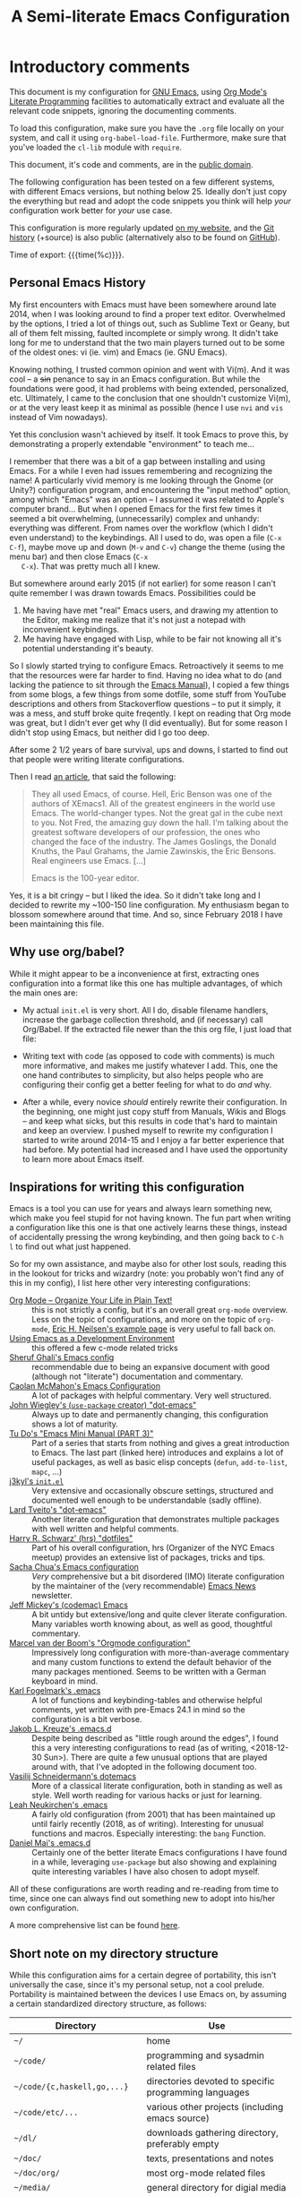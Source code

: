 #+TITLE:	A Semi-literate Emacs Configuration
#+OPTIONS:	email:nil H:5
#+KEYWORDS: emacs dotfile config

* Introductory comments
  This document is my configuration for [[https://gnu.org/s/emacs][GNU Emacs]], using [[https://org-mode.org/][Org Mode's]]
  [[https://en.wikipedia.org/wiki/Literate_programming][Literate Programming]] facilities to automatically extract and evaluate
  all the relevant code snippets, ignoring the documenting comments.

  To load this configuration, make sure you have the ~.org~ file locally
  on your system, and call it using ~org-babel-load-file~. Furthermore,
  make sure that you've loaded the ~cl-lib~ module with ~require~.

  This document, it's code and comments, are in the [[https://creativecommons.org/publicdomain/zero/1.0/deed][public domain]].

  The following configuration has been tested on a few different
  systems, with different Emacs versions, but nothing below 25. Ideally
  don't just copy the everything but read and adopt the code snippets
  you think will help /your/ configuration work better for /your/ use case.

  This configuration is more regularly updated [[https://zge.us.to/emacs.d.html][on my website]], and the
  [[https://zge.us.to/git/emacs.d/][Git history]] (+source) is also public (alternatively also to be found
  on [[https://github.com/phikal/emacs.d/][GitHub]]).

  Time of export: {{{time(%c)}}}.

** Personal Emacs History
   My first encounters with Emacs must have been somewhere around late
   2014, when I was looking around to find a proper text
   editor. Overwhelmed by the options, I tried a lot of things out, such
   as Sublime Text or Geany, but all of them felt missing, faulted
   incomplete or simply wrong. It didn't take long for me to understand
   that the two main players turned out to be some of the oldest ones:
   vi (ie. vim) and Emacs (ie. GNU Emacs).

   Knowing nothing, I trusted common opinion and went with Vi(m). And it
   was cool -- a +sin+ penance to say in an Emacs configuration. But while
   the foundations were good, it had problems with being extended,
   personalized, etc. Ultimately, I came to the conclusion that one
   shouldn't customize Vi(m), or at the very least keep it as minimal as
   possible (hence I use =nvi= and =vis= instead of Vim nowadays).

   Yet this conclusion wasn't achieved by itself. It took Emacs to prove
   this, by demonstrating a properly extendable "environment" to teach
   me...

   I remember that there was a bit of a gap between installing and using
   Emacs. For a while I even had issues remembering and recognizing the
   name! A particularly vivid memory is me looking through the Gnome (or
   Unity?) configuration program, and encountering the "input method"
   option, among which "Emacs" was an option -- I assumed it was related
   to Apple's computer brand... But when I opened Emacs for the first
   few times it seemed a bit overwhelming, (unnecessarily) complex and
   unhandy: everything was different. From names over the workflow
   (which I didn't even understand) to the keybindings. All I used to
   do, was open a file (=C-x C-f=), maybe move up and down (=M-v= and =C-v=)
   change the theme (using the menu bar) and then close Emacs (=C-x
   C-x=). That was pretty much all I knew.

   But somewhere around early 2015 (if not earlier) for some reason I
   can't quite remember I was drawn towards Emacs. Possibilities could
   be
   1. Me having have met "real" Emacs users, and drawing my attention to
	  the Editor, making me realize that it's not just a notepad with
	  inconvenient keybindings.
   2. Me having have engaged with Lisp, while to be fair not knowing all
	  it's potential understanding it's beauty.

   So I slowly started trying to configure Emacs. Retroactively it seems
   to me that the resources were far harder to find. Having no idea what
   to do (and lacking the patience to sit through the [[info:Emacs][Emacs Manual]]), I
   copied a few things from some blogs, a few things from some dotfile,
   some stuff from YouTube descriptions and others from Stackoverflow
   questions -- to put it simply, it was a mess, and stuff broke quite
   freqently. I kept on reading that Org mode was great, but I didn't
   ever get why (I did eventually). But for some reason I didn't stop
   using Emacs, but neither did I go too deep.

   After some 2 1/2 years of bare survival, ups and downs, I started to
   find out that people were writing literate configurations.

   Then I read [[https://sites.google.com/site/steveyegge2/tour-de-babel][an article]], that said the following:

   #+BEGIN_QUOTE
   They all used Emacs, of course. Hell, Eric Benson was one of the
   authors of XEmacs1. All of the greatest engineers in the world use
   Emacs. The world-changer types. Not the great gal in the cube next to
   you. Not Fred, the amazing guy down the hall. I'm talking about the
   greatest software developers of our profession, the ones who changed
   the face of the industry. The James Goslings, the Donald Knuths, the
   Paul Grahams, the Jamie Zawinskis, the Eric Bensons. Real engineers
   use Emacs. [...]

   Emacs is the 100-year editor.
   #+END_QUOTE

   Yes, it is a bit cringy -- but I liked the idea. So it didn't take
   long and I decided to rewrite my ~100-150 line configuration. My
   enthusiasm began to blossom somewhere around that time. And so, since
   February 2018 I have been maintaining this file.

** Why use org/babel?
   While it might appear to be a inconvenience at first, extracting ones
   configuration into a format like this one has multiple advantages, of
   which the main ones are:

   - My actual =init.el= is very short. All I do, disable filename
	 handlers, increase the garbage collection threshold, and (if
	 necessary) call Org/Babel. If the extracted file newer than the
	 this org file, I just load that file:

	 #+INCLUDE: "./init.el" src emacs-lisp :tangle no

   - Writing text with code (as opposed to code with comments) is much
	 more informative, and makes me justify whatever I add. This, one
	 the one hand contributes to simplicity, but also helps people who
	 are configuring their config get a better feeling for what to do
	 /and/ why.
   - After a while, every novice /should/ entirely rewrite their
	 configuration. In the beginning, one might just copy stuff from
	 Manuals, Wikis and Blogs -- and keep what sicks, but this results
	 in code that's hard to maintain and keep an overview. I pushed
	 myself to rewrite my configuration I started to write around
	 2014-15 and I enjoy a far better experience that had before. My
	 potential had increased and I have used the opportunity to learn
	 more about Emacs itself.

** Inspirations for writing this configuration
   Emacs is a tool you can use for years and always learn something new,
   which make you feel stupid for not having known. The fun part when
   writing a configuration like this one is that one actively learns
   these things, instead of accidentally pressing the wrong keybinding,
   and then going back to =C-h l= to find out what just happened.

   So for my own assistance, and maybe also for other lost souls,
   reading this in the lookout for tricks and wizardry (note: you
   probably won't find any of this in my config), I list here other very
   interesting configurations:

   - [[http://archive.is/qw0r8][Org Mode -- Organize Your Life in Plain Text!]] :: this is not
        strictly a config, but it's an overall great =org-mode=
        overview. Less on the topic of configurations, and more on the
        topic of =org-mode=, [[http://home.fnal.gov/~neilsen/notebook/orgExamples/org-examples.html][Eric H. Neilsen's example page]] is very
        useful to fall back on.
   - [[https://www.freebsd.org/doc/en/books/developers-handbook/emacs.html][Using Emacs as a Development Environment]] :: this offered a few
		c-mode related tricks
   - [[https://www.dgp.toronto.edu/~ghali/emacs.html][Sheruf Ghali's Emacs config]] :: recommendable due to being an
		expansive document with good (although not "literate")
		documentation and commentary.
   - [[https://caolan.org/dotfiles/emacs.html][Caolan McMahon's Emacs Configuration]] :: A lot of packages with
		helpful commentary. Very well structured.
   - [[https://github.com/jwiegley/dot-emacs][John Wiegley's (=use-package= creator) "dot-emacs"]] :: Always up to
		date and permanently changing, this configuration shows a lot of
		maturity.
   - [[https://tuhdo.github.io/emacs-tutor3.html][Tu Do's "Emacs Mini Manual (PART 3)"]] :: Part of a series that
		starts from nothing and gives a great introduction to Emacs. The
		last part (linked here) introduces and explains a lot of useful
		packages, as well as basic elisp concepts (=defun=, =add-to-list=,
		=mapc=, ...)
   - [[https://gitlab.com/j3kyl/dots/blob/master/gnu/.emacs.d/init.el][j3kyl's =init.el=]] :: Very extensive and occasionally obscure
		settings, structured and documented well enough to be
		understandable (sadly offline).
   - [[https://github.com/larstvei/dot-emacs/][Lard Tveito's "dot-emacs"]] :: Another literate configuration that
		demonstrates multiple packages with well written and helpful
		comments.
   - [[https://github.com/hrs/dotfiles/blob/master/emacs/.emacs.d/configuration.org][Harry R. Schwarz' (hrs) "dotfiles"]] :: Part of his overall
		configuration, hrs (Organizer of the NYC Emacs meetup) provides
		an extensive list of packages, tricks and tips.
   - [[http://pages.sachachua.com/.emacs.d/Sacha.html][Sacha Chua's Emacs configuration]] :: /Very/ comprehensive but a bit
		disordered (IMO) literate configuration by the maintainer of the
		(very recommendable) [[http://sachachua.com/blog/category/emacs/][Emacs News]] newsletter.
   - [[https://github.com/codemac/config/blob/master/emacs.d/boot.org][Jeff Mickey's (codemac) Emacs]] :: A bit untidy but extensive/long
		and quite clever literate configuration. Many variables worth
		knowing about, as well as good, thoughtful commentary.
   - [[https://mrblog.nl/emacs/config.html][Marcel van der Boom's "Orgmode configuration"]] :: Impressively long
        configuration with more-than-average commentary and many custom
        functions to extend the default behavior of the many packages
        mentioned. Seems to be written with a German keyboard in mind.
   - [[http://home.thep.lu.se/~karlf/emacs.html][Karl Fogelmark's .emacs]] :: A lot of functions and keybinding-tables
        and otherwise helpful comments, yet written with pre-Emacs 24.1
        in mind so the configuration is a bit verbose.
   - [[https://git.sr.ht/~jakob/.emacs.d][Jakob L. Kreuze's .emacs.d]] :: Despite being described as "little
        rough around the edges", I found this a very interesting
        configurations to read (as of writing, <2018-12-30 Sun>). There
        are quite a few unusual options that are played around with,
        that I've adopted in the following document too.
   - [[https://github.com/wasamasa/dotemacs/blob/master/init.org][Vasilij Schneidermann's dotemacs]] :: More of a classical literate
        configuration, both in standing as well as style. Well worth
        reading for various hacks or just for learning.
   - [[http://chneukirchen.org/dotfiles/.emacs][Leah Neukirchen's .emacs]] :: A fairly old configuration (from 2001)
        that has been maintained up until fairly recently (2018, as of
        writing). Interesting for unusual functions and
        macros. Especially interesting: the =bang= Function.
   - [[https://github.com/danielmai/.emacs.d/blob/master/config.org][Daniel Mai's .emacs.d]] :: Certainly one of the better literate Emacs
		configurations I have found in a while, leveraging =use-package=
        but also showing and explaining quite interesting variables I
        have also chosen to adopt myself.

   All of these configurations are worth reading and re-reading from
   time to time, since one can always find out something new to adopt
   into his/her own configuration.

   A more comprehensive list can be found [[https://github.com/caisah/emacs.dz][here]].

** Short note on my directory structure
   While this configuration aims for a certain degree of portability,
   this isn't universally the case, since it's my personal setup, not a
   cool prelude. Portability is maintained between the devices I use
   Emacs on, by assuming a certain standardized directory structure, as
   follows:

   | Directory                   | Use                                                   |
   |-----------------------------+-------------------------------------------------------|
   | =~/=                          | home                                                  |
   | =~/code/=                     | programming and sysadmin related files                |
   | =~/code/{c,haskell,go,...}=   | directories devoted to specific programming languages |
   | =~/code/etc/...=              | various other projects (including emacs source)       |
   | =~/dl/=                       | downloads gathering directory, preferably empty       |
   | =~/doc/=                      | texts, presentations and notes                        |
   | =~/doc/org/=                  | most org-mode related files                           |
   | =~/media/=                    | general directory for digial media                    |
   | =~/media/{img,vid,music,...}= | specific media directories                            |
   | =~/etc/=                      | various other directories                             |
   | =~/etc/bin/=                  | user binaries                                         |
   | =~/etc/{mail,news,pub}=       | gnus related directories                              |

   When porting or copying from this configuration, these notes might
   help.

** Software I have installed to aid Emacs
   Emacs makes great use of external software, that's also installed on
   the same system. The following list helps me remember what I have to
   install on a new system, and for what purpose:

   - msmtp, mpop, notmuch :: [[*Mail][Mail]]
   - gpg :: authinfo.gpg de-/encyrption
   - curl :: [[*Feed Syndication][Feed Syndication]]
   - ledger :: [[*Accounting][Double-entry Accounting]]
   - git :: [[*Version%20Control][Version Control]] (eg. for this file)
   - aspell :: [[Spell%20Checking][Spell Checking]]
   - rg :: [[*Project Managment][Project Managment]] and [[*Goto Source][Source Discovery]]
   - cmark :: [[*Markdown][Markdown]]

   Compilers and interpreters for specific programming enjoyments aren't
   listed here, since I don't necessarily have all of them installed,
   even if they are set up to work in Emacs.

* General Setup
** Lexical Scoping
   #+BEGIN_SRC emacs-lisp
	 ;;; -*- lexical-binding: t; eval: (view-mode 1) -*-
   #+END_SRC

   All code written in this file, shall be [[https://stackoverflow.com/questions/1047454/what-is-lexical-scope]["Lexically Scoped"]].

** Package Management
   #+BEGIN_SRC emacs-lisp
	 (require 'package)
	 (setq package-enable-at-startup nil)
	 (add-to-list 'package-archives '("melpa-stable" . "https://stable.melpa.org/packages/"))
	 (package-initialize)
   #+END_SRC

   Only use ~melpa-stabe~ besides the standard gnu repository (which
   should be in ~package-archives~ by default). This makes sure that all
   the packages I install (see /[[Packages%20and%20Other%20Configurations][Packages]]/) have a higher chance on
   /not-breaking/ due to random updates..

** User information
   #+BEGIN_SRC emacs-lisp
	 (setq user-full-name "Philip K."
		   user-mail-address
		   (format "%s%c%s" "philip" (- ?A 1) "warpmail.net"))
   #+END_SRC

   Personal data?

** Appearance
*** Initially deactivated Modes
	#+BEGIN_SRC emacs-lisp
	  (scroll-bar-mode -1)
	  (menu-bar-mode -1)
	  (tool-bar-mode -1)
	  (blink-cursor-mode -1)
	  (tooltip-mode -1)
	#+END_SRC

	Since I usually don't need my mouse to use Emacs, I turn off all GUI
	related tools, like scroll-, toolbars, etc. This is done early on to
	avoid redrawing during startup.

	As an additional hack, I sometimes place the following in my
	=.Xresources= file, which further improves the startup speed slightly:

	#+BEGIN_EXAMPLE
	emacs.toolBar: 0
	emacs.menuBar: 0
	emacs.verticalScrollBars: off
	emacs.fullscreen: fullboth
	#+END_EXAMPLE

*** Fonts
	#+BEGIN_SRC emacs-lisp
	  (set-face-font 'default "IBM Plex Mono 11")
	  (set-face-font 'variable-pitch "IBM Plex Sans 11")
	  (set-face-font 'fixed-pitch "Monospace 11")
	#+END_SRC

	My fonts are configured and changed frequently, making any more
	significant commentary on this code redundant.

*** Parentheses
	#+BEGIN_SRC emacs-lisp
	  (setq show-paren-delay 0
			show-paren-when-point-inside-paren t)
	  (show-paren-mode t)
	#+END_SRC

	To extend the default Emacs appearance, matching parentheses are
	highlighted, which is helpful when working with Lisp code.

*** Startup actions
	#+BEGIN_SRC emacs-lisp
	  (setq inhibit-startup-screen t
			inhibit-startup-buffer-menu t
			inhibit-startup-message t
			inhibit-startup-hooks t)
	#+END_SRC

	In accordance to a minimalist and fast startup, I tell Emacs to not
	open the standard startup buffer (with a timestamp of when I opened
	Emacs), since I never use it anyways.

*** Bell
	#+BEGIN_SRC emacs-lisp
	  (setq ring-bell-function #'ignore)
	#+END_SRC

	Don't make sounds when I make mistakes. I'll notice by myself,

*** Whitespace and Formatting
	#+BEGIN_SRC emacs-lisp
	  (setq-default fill-column 72
					tab-width 4)
	#+END_SRC

	These settings are purely personal preferences.

*** Buffer Boundaries
	#+BEGIN_SRC emacs-lisp
	  (setq-default indicate-buffer-boundaries
					'((top . right)
					  (bottom . right)
					  (t . nil)))
	#+END_SRC

	Sometimes it's not obvious if you're at the top or bottom of a
	buffer. So I enable indicators that can tell me precisely that.

*** Empty Lines
	#+BEGIN_SRC emacs-lisp
	  (defun turn-indicate-empty-lines-on ()
		(setq indicate-empty-lines t))

	  (add-hook 'prog-mode-hook #'turn-indicate-empty-lines-on)
	  (add-hook 'text-mode-hook #'turn-indicate-empty-lines-on)
	  (add-hook 'dired-mode-hook #'turn-indicate-empty-lines-on)
	  (add-hook 'comint-mode-hook #'turn-indicate-empty-lines-on)
	#+END_SRC

	This option makes Emacs populate the left-hand fringe with little
	lines indicating space the frame uses, but the buffer doesn't. This
	only makes sense for buffers I edit manually, like text or programs
	(less so in Eshell and Magit) so I enable it using a hook.

*** Exiting Emacs
	#+BEGIN_SRC emacs-lisp
	  (setq confirm-kill-emacs #'yes-or-no-p)
	#+END_SRC

	While it's not quite "appearance"-related, this will prevent Emacs
	from being accidentally closed when I type =C-x C-c= instead of =C-c
	C-x=.

*** Extra-Emacs Clipboard
	#+BEGIN_SRC emacs-lisp
	  (setq select-enable-clipboard t)
	#+END_SRC

	Having the ability to interact with the system clipboard is very
	welcome, especially when copying code from a (now =eww=) web browser.

	#+BEGIN_SRC emacs-lisp
	  (setq save-interprogram-paste-before-kill t)
	#+END_SRC

	Also don't forget what it is the clipboard before text is killed, by
	adding it to the kill-ring.

	#+BEGIN_SRC emacs-lisp
	  (setq mouse-yank-at-point t)
	#+END_SRC

	Additionally, don't follow the mouse, but insert at the current point.

*** Frame resizing
	#+BEGIN_SRC emacs-lisp
	  (setq frame-resize-pixelwise t)
	#+END_SRC

	When using graphical Emacs, this option enables more flexible
	resizing of the entire frame.

*** Window resizing
	#+BEGIN_SRC emacs-lisp
	  (setq window-combination-resize t)
	#+END_SRC

	This option make Emacs split windows in a more sane and visually
	pleasing manner, ie. proportionally.
*** Disable graphical dialogues
	#+BEGIN_SRC emacs-lisp
	  (setq use-dialog-box nil)
	#+END_SRC

	Just don't create graphical pop-ups (especially when Emacs starts
	up).

*** Minibuffer height
	#+BEGIN_SRC emacs-lisp
	  (setq max-mini-window-height 0.40)
	#+END_SRC

	I like executing commands with =M-!=, but I don't like new buffers and
	windows being created. To remedy this, I lessen Emacs general
	sensitivity as to what is "too much" for the Minibuffer from 25% (as
	of writing) to 40% of the window height.

** Emacs-System Configuration
*** Cross-session Configuration
	#+BEGIN_SRC emacs-lisp
	  (setq history-delete-duplicates t
			savehist-save-minibuffer-history t
			savehist-additional-variables '(kill-ring
											search-ring
											eshell-history-ring
											compile-command
											recentf-list
											calc-stack)
			savehist-ignored-variables '(tmm--history
										 yes-or-no-p-history))

	  (savehist-mode t)
	#+END_SRC

	The preceding two function calls make sure that in-between opening
	and closing Emacs (for example when I have to shut down my computer)
	buffers and windows are saved, as well as minibuffer inputs plus the
	contents of ~kill-ring~, ~search-ring~ and ~compile-command~. Other
	variables, which are not needed are disregarded.

	#+BEGIN_SRC emacs-lisp
	  (desktop-save-mode t)
	  (setq desktop-restore-eager 8
			desktop-files-not-to-save
			(rx (or (seq bol "/" (zero-or-more (not (any "/" ":"))) ":")
					(seq "(ftp)" eol)
					(seq "*" (one-or-more not-newline) "*"))))
	#+END_SRC

	To not loose all the buffers between sessions, =desktop-save-mode=
	keeps track of buffers before Emacs exists, /but/ doesn't keep track of
	the frame layout. Furthermore, no buffers are "lazily" restored, but
	instead all at once, since otherwise this leads to an annoying
	behavior where buffers are being restored and Emacs, but because I
	stopped typing for a second.

	#+BEGIN_SRC emacs-lisp
	  (save-place-mode t)
	#+END_SRC

	When re-entering a file, return to that place where I was when I
	left it the last time.

*** Encoding
	#+BEGIN_SRC emacs-lisp
	  (setq locale-coding-system 'utf-8)
	  (set-terminal-coding-system 'utf-8)
	  (set-keyboard-coding-system 'utf-8)
	  (set-selection-coding-system 'utf-8)
	  (prefer-coding-system 'utf-8)
	#+END_SRC

	Assume UTF8 by default.

*** Pager
	#+BEGIN_SRC emacs-lisp
	  (setenv "PAGER" "cat")
	#+END_SRC

	Prevent interactive processes from using a "regular" pager such as
	less, view or more, and instead just let Emacs do the job.

*** Emacs C source
	#+BEGIN_SRC emacs-lisp
	  (let ((c-source (expand-file-name "~/code/etc/emacs/src")))
		(when (file-directory-p c-source)
		  (setq find-function-C-source-directory c-source)))
	#+END_SRC

	In case I have the Emacs C-source locally installed, I inform my
	current session about it, in case I want to inspect some low level
	code.

*** RFC
	#+BEGIN_SRC emacs-lisp
	  (setq ffap-rfc-directories '("/usr/share/doc/RFC/links/"))
	#+END_SRC

	Since I've installed [[https://packages.debian.org/sid/doc-rfc][doc-rfc]] on my system, I have all RFCs installed
	locally. Therefore, ffap doesn't have to use a broken FTP mirror to
	parse =RFC2551=, but can open it directly.

*** Time Locale
	#+BEGIN_SRC emacs-lisp
	  (setq system-time-locale "C")
	#+END_SRC

	Force Emacs (especially =org-mode=) to use English timestamps.

*** Shell comands
	#+BEGIN_SRC emacs-lisp
	  (setq-default async-shell-command-display-buffer nil
					async-shell-command-buffer 'new-buffer)
	#+END_SRC

	When asynchronously running commands, only create a /new/ output
	buffer, if one is needed.

*** Auto-reverting
	#+BEGIN_SRC emacs-lisp
	  (setq global-auto-revert-non-file-buffers t)
	  (setq auto-revert-verbose nil)
	#+END_SRC

	Don't print messages to the minibuffer about reverting files
	(ie. updating changes on the disk in buffers).

** Emacs-Internal Configuration
*** Backups
	#+BEGIN_SRC emacs-lisp
	  (setq-default backup-directory-alist
					`(("" . ,(expand-file-name "backup/" user-emacs-directory)))
					auto-save-default nil
					backup-by-copying t
					delete-old-versions t)
	#+END_SRC

	The default Emacs backup system is pretty annoying, so these are a
	some helpful tips I've gathered from around the internet, with a few
	modifications based on experience (eg. having have been saved by the
	backup system, more than just a few times).

	*Note:* This is also probably one of the oldest parts on my
	configuration, staying mostly unchanged since mid-late 2014, when
	copied the code from [[https://stackoverflow.com/a/151946][this StackOverflow answer]].

*** Disable lockfiles
	#+BEGIN_SRC emacs-lisp
	  (setq create-lockfiles nil)
	#+END_SRC

	Lockfiles appear when a file is opened and confuses some tools. I
	trust /myself/ to not come into a situation where lockfiles are
	needed, and have therefore disabled them.

*** "Large Files"
	#+BEGIN_SRC emacs-lisp
	  (setq large-file-warning-threshold 40000000)
	#+END_SRC

	Don't warn me about /larger-but-not-actually-that-large/ files.

*** Scrolling
	#+BEGIN_SRC emacs-lisp
	  (setq scroll-preserve-screen-position t
			scroll-conservatively 10000
			scroll-step 1)
	#+END_SRC

	Prevent unnecessary moving of the buffer, when windows or frames
	change.

*** Prefer newer Bytecode
	#+BEGIN_SRC emacs-lisp
	  (setq load-prefer-newer t)
	#+END_SRC

	Quite simple trick to avoid a few bugs that might arise from older
	bytecode being used, even though the elisp file has changed.

*** Disabled functions
	#+BEGIN_SRC emacs-lisp
	  (setq disabled-command-function nil)
	#+END_SRC

	By default Emacs disables some commands that have to be manually
	enabled by the user, when the keybinding is used or the function is
	called. This snippet ([[https://www.emacswiki.org/emacs/DisabledCommands][source]]) disables this by default, thus
	enabling all commands.

*** Help-buffers
	#+BEGIN_SRC emacs-lisp
	  (setq help-window-select nil)
	#+END_SRC

	Usually when using Emacs' online-help system, it doesn't move the
	active point to the new buffer, making me type =C-x o= every time
	(nearly as an instinct). Telling Emacs to do otherwise, should make
	life a bit easier.

*** Aliases
	#+BEGIN_SRC emacs-lisp
	  (defalias 'yes-or-no-p 'y-or-n-p)
	  (defalias 'perl-mode 'cperl-mode)
	  (defalias 'ff 'find-file)
	  (defalias 'ffo 'find-file-other-window)
	#+END_SRC

	Don't use =perl-mode=, but =cperl-mode=! And instead of having to type
	"yes" or "no" when emacs asks a question, respectively accept "y" or
	"n" instead.

*** Abbrevations
	#+BEGIN_SRC emacs-lisp
	  (setq abbrev-file-name (expand-file-name "abbrev.defs" user-emacs-directory)
			save-abbrevs 'silent)
	#+END_SRC

	This setup will automatically initialize and save new abbreviations,
	which are used for [[Writing][writing]].

*** Emacs-generated files
	#+BEGIN_SRC emacs-lisp
	  (let ((custom-el (expand-file-name "custom.el" user-emacs-directory)))
		(setq custom-file custom-el)
		(when (file-exists-p custom-el)
		  (load custom-file)))
	#+END_SRC

	I previously attempted to set =custom-file= to =/dev/null/=, but sadly I
	kept getting the message that the find could not be
	found. Therefore, to not clutter =init.el=, I dump all the
	configurations in =~/.emacs.d/custom.el=.

*** Sentences
	#+BEGIN_SRC emacs-lisp
	  (setq sentence-end-double-space nil)
	#+END_SRC

	I dislike the standard sentence definition Emacs uses, since for me
	a sentence is just a publication mark, followed by white space.
	Optionally, non-word characters are acceptable between the
	punctuation and the whitespace, like when writing =_No!_= in Markdown.

*** Window Focus
	#+BEGIN_SRC emacs-lisp
	  (add-hook 'occur-mode-hook (lambda () (pop-to-buffer "*Occur*" nil t)))
	  (add-hook 'help-mode-hook (lambda () (pop-to-buffer "*Help*" nil t)))
	#+END_SRC

	These hooks raise windows when they are created. I'm trying to find
	a cleverer way using =display-buffer-alist=, but haven't managed to do
	so yet.

*** Searching
	#+BEGIN_SRC emacs-lisp
	  (setq lazy-highlight-initial-delay 0)
	#+END_SRC

	When using isearch, Emacs highlights possible matches. By default
	this is delayed just enough to be annoying. I say: "don't wait,
	highlight!".

	#+BEGIN_SRC emacs-lisp
	  (define-key isearch-mode-map (kbd "C-o")
		(lambda () (interactive)
		  (occur (if isearch-regexp isearch-string (regexp-quote isearch-string)))
		  (isearch-exit)))
	#+END_SRC

	This hack let's me easily enter occur when searching the buffer.
	From there, one can type =e= to edit like with wdired.

*** Mark Ring
	#+BEGIN_SRC emacs-lisp
	  (setq set-mark-command-repeat-pop t
			mark-ring-max 32)
	#+END_SRC

	From the manual:

	#+BEGIN_QUOTE
	If you set set-mark-command-repeat-pop to non-nil, then immediately
	after you type C-u C-<SPC>, you can type C-<SPC> instead of C-u
	C-<SPC> to cycle through the mark ring.
	#+END_QUOTE

	and

	#+BEGIN_QUOTE
	The variable mark-ring-max specifies the maximum number of entries
	to keep in the mark ring. This defaults to 16 entries. If that many
	entries exist and another one is pushed, the earliest one in the
	list is discarded.
	#+END_QUOTE

*** Recent files
	#+BEGIN_SRC emacs-lisp
	  (recentf-mode t)
	#+END_SRC

	For tools like [[*Project%20Managment][projectile]], recentf is enabled, so to easily access
	recently opened files.

*** Setting the right mode
	#+BEGIN_SRC emacs-lisp
	  (setq-default major-mode (lambda ()
								 (unless buffer-file-name
								   (let ((buffer-file-name (buffer-name)))
									 (set-auto-mode)))))
	#+END_SRC

	When creating new buffers, use =auto-mode-alist= to automatically set
	the major mode. Snippet from [[https://emacs.stackexchange.com/a/2555][Stackoverflow]].

*** Writing while region is active
	#+BEGIN_SRC emacs-lisp
	  (delete-selection-mode t)
	#+END_SRC

	When I've selected a region, and I type something, the region is
	supposed to be deleted automatically.

** Emacs-Subsystem Configuration
*** Eldoc
	#+BEGIN_SRC emacs-lisp
	  (setq eldoc-idle-delay 0.1)
	#+END_SRC

	Eldoc is quite nice when programming, it shows me information about
	the symbol the point is currently on. All I want it for it to not
	wait for that long before it does that.

*** Uniquify
	#+BEGIN_SRC emacs-lisp
	  (setq uniquify-buffer-name-style 'forward
			uniquify-after-kill-buffer-p t
			uniquify-ignore-buffers-re "^\\*")
	#+END_SRC

	It happens far too often that I open two files with the same name,
	eg. two =Makefile= or =.gitignore= files. To make this "mistake" more
	pleasant, I customize the default behavior.

*** Calendar
	#+BEGIN_SRC emacs-lisp
	  (with-eval-after-load 'calendar
		(setq calendar-week-start-day 1
			  calendar-longitude 10.9887
			  calendar-latitude 49.4771
			  calendar-date-style 'iso
			  calendar-christian-all-holidays-flag t
			  calendar-mark-holidays-flag t
			  calendar-mark-diary-entries-flag t)
	#+END_SRC

	The default Emacs calendar configuration is a bit simplistic and
	peculiar. I've always been used to weeks starting on Monday and
	prefer ISO over the American date format, so I set calendar to work
	accordingly. Furthermore, I request holidays and diary entries to be
	highlighted.

	#+BEGIN_SRC emacs-lisp
	  (add-hook 'calendar-move-hook
				(lambda ()
				  (when (calendar-check-holidays (calendar-cursor-to-date t nil))
					(calendar-cursor-holidays))))
	#+END_SRC

	This hook prints the holiday under the cursor to the minibuffer, in
	there there is any, since this seemingly cannot be enabled by
	default.

	#+BEGIN_SRC emacs-lisp
	  (setq holiday-general-holidays
			'((holiday-fixed 1 1 "New Year")
			  (holiday-fixed 5 1 "1st Mai")
			  (holiday-fixed 10 3 "Tag der Deutschen Einheit")
			  (holiday-fixed 12 31 "Sylvester")))

	  (setq holiday-christian-holidays
			'((holiday-fixed 1 6 "Heilige Drei Könige")
			  (holiday-easter-etc -48 "Rosenmontag")
			  (holiday-easter-etc  -2 "Karfreitag")
			  (holiday-easter-etc   0 "Ostersonntag")
			  (holiday-easter-etc  +1 "Ostermontag")
			  (holiday-easter-etc +39 "Christi Himmelfahrt")
			  (holiday-easter-etc +49 "Pfingstsonntag")
			  (holiday-easter-etc +50 "Pfingstmontag")
			  (holiday-easter-etc +60 "Fronleichnam")
			  (holiday-fixed 8 15 "Mariae Himmelfahrt")
			  (holiday-fixed 11 1 "Allerheiligen")
			  (holiday-float 11 0 1 "Totensonntag" 20)
			  (holiday-float 12 0 -4 "1. Advent" 24)
			  (holiday-float 12 0 -3 "2. Advent" 24)
			  (holiday-float 12 0 -2 "3. Advent" 24)
			  (holiday-float 12 0 -1 "4. Advent" 24)
			  (holiday-fixed 12 25 "1. Weihnachtstag")
			  (holiday-fixed 12 26 "2. Weihnachtstag")))
	#+END_SRC

	Based on the [[https://www.emacswiki.org/emacs/CalendarLocalization#toc32][EmacsWiki /Calendar Localization/ Article]], I list inform
	Emacs German/Bavarian holidays, since these are relevant to me.

	#+BEGIN_SRC emacs-lisp
	  (add-hook 'calendar-mode-hook #'toggle-truncate-lines)
	#+END_SRC

	Since my screen is just too short to display the calendar when the
	frame is split, I automatically truncate the lines, to make sure
	that it readable at all.

	#+BEGIN_SRC emacs-lisp
		(define-key calendar-mode-map (kbd "f") #'calendar-forward-day)
		(define-key calendar-mode-map (kbd "F") #'calendar-forward-week)
		(define-key calendar-mode-map (kbd "b") #'calendar-backward-day)
		(define-key calendar-mode-map (kbd "B") #'calendar-backward-week))
	#+END_SRC

** Registers
   #+BEGIN_SRC emacs-lisp
	 (defvar zge/registers
	   `((?~ "~")
		 (?S "~/.stumpwmrc")
		 (?d "~/dl/")
		 (?b "~/etc/bin/")
		 (?\; "~/code")
		 (?w "~/code/web/www/")
		 (?W "~/code/web/")
		 (?s "~/code/web/start.md")
		 (?c ,(expand-file-name "conf.org" user-emacs-directory))
		 (?C ,(expand-file-name "custom.el" user-emacs-directory))
		 (?D ,(expand-file-name "diary" user-emacs-directory))
		 (?o "~/doc/org/")
		 (?n "~/doc/org/notes.org")
		 (?p "~/doc/org/pers.org")
		 (?j "~/doc/org/ws18.org")
		 (?r "~/doc/read/")
		 (?u "~/doc/uni/")
		 (?l ,(format-time-string "~/doc/ledger/%Y/%m.lg"))
		 (?m "~/media/")
		 (?U "/ssh:uni:")
		 (?I "/ssh:ibis:"))
	   "Personal registers")

	 (setq register-alist (mapcar (pcase-lambda (`(,key  ,file))
									(cons key (cons 'file file)))
								  zge/registers))
   #+END_SRC

   To quickly access certain files I tend to frequently use, I use
   Emacs's [[info:emacs#File%20Registers][file registers]].

** Helper Functions and Macros
*** Working with PATH
	#+BEGIN_SRC emacs-lisp
	  (defun add-to-PATH (dir)
		"Add `dir' to environmental variable PATH as well as
	  `exec-path'."
		(let ((path (split-string (getenv "PATH") ":")))
		  (unless (member dir path)
			(push dir path))
		  (add-to-list 'exec-path dir)
		  (setf (getenv "PATH") (string-join path ":"))))
	#+END_SRC

	Adding a directory to the =PATH= environmental variable can be
	cumbersome at times, since it requires using =getenv= multiple times
	and it isn't pretty to check if a directory is always included every
	time. This is what =add-to-PATH= seeks to fix.

	#+BEGIN_SRC emacs-lisp
	  (defun remove-from-PATH (dir)
		"Remove dir from environmental variable PATH and `exec-path'."
		(let* ((path (split-string (getenv "PATH") ":"))
			   (path-new (remove dir path)))
		  (delete dir exec-path)
		  (setf (getenv "PATH") (string-join path-new ":"))))
	#+END_SRC

	And as a complement to =add-to-PATH=, =remove-from-PATH= does what one
	would expect it to do.

	#+BEGIN_SRC emacs-lisp
	  (add-to-PATH (expand-file-name "~/etc/bin"))
	#+END_SRC

	And I use the opportunity to add my local binary directory to Emacs'
	know paths.

*** Set value locally
	#+BEGIN_SRC emacs-lisp
	  (defmacro setl (sym val)
		"Produce a lambda expression that locally sets a value"
		`(function (lambda () (setq-local ,sym ,val))))
	#+END_SRC

	Some modes will have to have buffer-local variables, loaded by
	hooks. To make it a bit easier to work with these, this macro
	produces a lambda expression that just set local values to a constant.

*** Quickly get Point after Operation
	#+BEGIN_SRC emacs-lisp
	  (defmacro point-after (func &rest args)
		`(save-excursion
		   (ignore-errors (,func ,@args))
		   (point)))
	#+END_SRC

	Sometimes I just want to know where the point will be after some
	operation (=forward-word=, =backward-sexp=, ...), and this macro makes
	it easy to get this information.

*** Configure /Completion At Point/
	#+BEGIN_SRC emacs-lisp
	  (defmacro capf-conf (mode func)
		`(add-hook (quote ,(intern (concat
									(symbol-name mode)
									"-mode-hook")))
				   (setl completion-at-point-functions
						 (list ,func))))
	#+END_SRC

	I have written my own /completion at point/ function, and this macro
	just makes it easier and less repetitive to set these up, for a
	mode. Examples may be found below.

* Packages and Other Configurations
  #+BEGIN_SRC emacs-lisp
	(unless (package-installed-p 'use-package)
	  (package-refresh-contents)
	  (package-install 'use-package t))
	(setq-default use-package-always-defer t
				  use-package-always-ensure t)
  #+END_SRC

  Generally, always defer packages and ensure their installation, unless
  otherwise specified. It is assumed that =use-package= has already been
  installed.

** Utilities
*** Text Manipulation
**** Dynamic Expansion
	 #+BEGIN_SRC emacs-lisp
	   (setq hippie-expand-try-functions-list
			 '(try-expand-dabbrev-visible
			   try-expand-dabbrev
			   try-expand-dabbrev-all-buffers
			   try-expand-dabbrev-from-kill
			   try-expand-list
			   try-expand-list-all-buffers
			   try-complete-file-name-partially
			   try-complete-file-name
			   try-expand-all-abbrevs))
	 #+END_SRC

	 For some reason =hippie-expand= (and it's little sister =dabbrev=) was
	 one of the tools I never noticed but couldn't forget about when I
	 did. Expanding dynamically and even quite intelligently, in all
	 buffers is something one might not quite understand at first, or
	 even find confusing, but especially in the context of Emacs is
	 really cool. To aid this experience, I've set and ordered a few
	 extra expand functions, I find helpful.

**** Expand Region
	 #+BEGIN_SRC emacs-lisp
	   (use-package expand-region
		 :bind ("C-=" . er/expand-region))
	 #+END_SRC

	 The =expand-region= utility is a helpful function that let's the user
	 select increasingly larger semantically meaningful regions. I've
	 bound it to the recommended default

**** Jump in Buffer
	 #+BEGIN_SRC emacs-lisp
	   (use-package avy
		 :config
		 (avy-setup-default)
		 (setq avy-background t)
		 :bind (("C-z" . avy-goto-word-1)
				("C-M-z" . avy-goto-char)))
	 #+END_SRC

	 When editing text, most time isn't (or shouldn't be) spent on
	 manipulating text /per se/.

*** Extensions
**** Auto-completion
	 #+BEGIN_SRC emacs-lisp
	   (use-package ivy
		 :demand
		 :diminish
		 :commands ivy-mode
		 :config
		 (setq ivy-wrap t
			   ivy-height 8
			   ivy-display-style 'fancy
			   ivy-use-virtual-buffers t
			   ivy-case-fold-search-default t
			   ivy-re-builders-alist '((t . ivy--regex-ignore-order))
			   enable-recursive-minibuffers t)
		 (ivy-mode t)
		 :bind (:map ivy-minibuffer-map
					 ("<RET>" . ivy-alt-done)))
	 #+END_SRC

	 I use Ivy to extend the default =find-file=, =switch-to-buffer=,
	 etc. commands. Compared to it's alternatives, Ivy is simpler that
	 Helm but more powerful (and faster) than Ido.

	 #+BEGIN_SRC emacs-lisp
	   (use-package counsel
		 :after ivy
		 :diminish
		 :commands counsel-mode
		 :config
		 (counsel-mode t)
		 (dolist (cmd '(yank-pop describe-bindings))
		   (define-key counsel-mode-map `[remap ,cmd] nil))
		 :bind (("C-c s" . counsel-rg)
				("C-c f" . counsel-locate)
				("C-x C-/" . counsel-org-goto-all)))
	 #+END_SRC

	 Counsel extends this to further integrate Ivy features into default
	 commands, such as =M-x=, =C-x b= or =C-x C-f=.

**** Buffer overview
	 #+BEGIN_SRC emacs-lisp
	   (use-package ibuffer
		 :config
		 (require 'ibuf-ext)
		 (define-ibuffer-column size-human (:name "Size" :inline t)
		   (cond ((> (buffer-size) (lsh 1 20))
				  (format "%7.1fM" (/ (buffer-size) (lsh 1 20))))
				 ((> (buffer-size) (lsh 1 12))
				  (format "%7.0fk" (/ (buffer-size) (lsh 1 10))))
				 ((> (buffer-size) (lsh 1 10))
				  (format "%7.1fk" (/ (buffer-size) (lsh 1 10))))
				 (t (format "%8d" (buffer-size)))))
		 (setq ibuffer-expert t
			   ibuffer-formats
			   '((mark modified read-only locked " "
					   (name 18 18 :left :elide) " "
					   (size-human 9 -1 :right) " "
					   (mode 16 16 :left :elide) " "
					   filename-and-process)
				 (mark " " (name 16 -1) " " filename))
			   ibuffer-show-empty-filter-groups nil
			   ibuffer-hidden-filter-groups '("Dired" "IRC" "Gnus")
			   ibuffer-saved-filter-groups
			   `(("default"
				  ("Dired" (mode . dired-mode))
				  ("Org" (mode . org-mode))
				  ("IRC" (mode . rcirc-mode))
				  ("Ledger" (mode . ledger-mode))
				  ("PDF" (mode . pdf-view-mode))
				  ("Man Pages" (mode . Man-mode))
				  ("Emacs" (or (name . ,(rx bos "*scratch*" eos))
							   (name . ,(rx bos "*Messages*" eos))
							   (name . ,(rx bos "*Backtrace*" eos))
							   (name . ,(rx bos "*info*" (? "<" (+ digit) ">") eos))
							   (name . ,(rx bos "*Help*" eos))
							   (name . ,(rx bos "*Apropos*" eos))))
				  ("Emacs Source"
				   (or (directory . ,(rx bos "~/code/etc/emacs/src/"))
					   (directory . ,(rx bos "/usr/share/emacs/26.1/"))))
				  ("Gnus" (or (mode . message-mode)
							  (mode . bbdb-mode)
							  (mode . mail-mode)
							  (mode . gnus-group-mode)
							  (mode . gnus-summary-mode)
							  (mode . gnus-article-mode)
							  (name . ,(rx bos ".bbdb" eos))
							  (name . ,(rx bos ".newsrc-dribble")))))))
		 :hook ((ibuffer . (lambda () (ibuffer-switch-to-saved-filter-groups "default")))
				(ibuffer . ibuffer-auto-mode))
		 :bind ("C-x C-b" . ibuffer))
	 #+END_SRC

	 Ibuffer has turned out to be quite a nifty alternative to
	 =list-buffers=. Not only does it support filter-groups, as presented
	 here, but buffers can be filtered by modes, content or miscellaneous
	 attributes. This presents itself as very helpful, when managing a
	 large amount (more than 100) of buffer.

**** Window Management
	 #+BEGIN_SRC emacs-lisp
	   (use-package winner
		 :demand
		 :config
		 (setq winner-dont-bind-my-keys t)
		 (winner-mode)
		 :bind (:map winner-mode-map
					 ("C-c <right>" . nil)
					 ("C-c <left>" . nil)
					 ("C-x <down>" . winner-undo)
					 ("C-x <up>" . winner-redo)))
	 #+END_SRC

	 The =winner-mode= global mode lets it's user easily recreate previous
	 window configurations, similarly to regular undo'ing in buffers. I
	 don't use the default =C-c <right>= and =C-c <left>= configuration,
	 since this conflicts with my muscle memory for flycheck's
	 next/previous error, so I use rebound the keys.

*** OS Management and Tools
**** Directory Managment
	 #+BEGIN_SRC emacs-lisp
	   (require 'dired)
	   (require 'dired-x)

	   (setq dired-dwim-target t
			 dired-recursive-copies 'always
			 dired-recursive-deletes 'top
			 dired-ls-F-marks-symlinks t
			 dired-ls-sorting-switches "v"
			 dired-listing-switches (if (eq system-type 'berkeley-unix)
										"-FAhl"
									  "-NABhl --group-directories-first"))
	   (add-to-list 'dired-guess-shell-alist-user
					`(,(rx "." (or "epub" "pdf") eos) "mupdf"))
	   (add-to-list 'dired-guess-shell-alist-user
					`(,(rx "." (or "png" "jpg" "jpeg") eos) "feh"))
	   (add-to-list 'dired-guess-shell-alist-user
					`(,(rx "." (or "mp4" "webm" "m4a") eos) "mpv --really-quiet"))
	   (add-hook 'dired-mode-hook 'auto-revert-mode)
	 #+END_SRC

	 Not much to say: For the most part, a under-customized dired
	 configuration.

	 #+BEGIN_SRC emacs-lisp
	   (setq wdired-allow-to-change-permissions t
			 wdired-allow-to-redirect-links t)
	 #+END_SRC

	 Wdired by default only allows one to edit file names. Setting these
	 variables, extends the abilities of this very interesting minor
	 mode.

**** Integrated Shell
	 #+BEGIN_SRC emacs-lisp
	   (setq-default eshell-banner-message ""
					 eshell-prompt-function (lambda (&rest _) "$ ")
					 eshell-prompt-regexp "^$ ")
	 #+END_SRC

	 Eshell works quite well out of the box, all I want is to turn off
	 the banner and simplify the prompt.

**** Terminal Emulation
	 #+BEGIN_SRC emacs-lisp
	   (setq explicit-shell-file-name (executable-find "sh"))
	 #+END_SRC

	 Use =sh= instead of =bash= as the =term= subshell.

	 #+BEGIN_SRC emacs-lisp
	   (advice-add 'term-handle-exit :after
				   (lambda (&rest _)
					 (kill-buffer (current-buffer))))
	 #+END_SRC

	 Don't keep the buffer around as soon as the process ends.

*** Networking
**** Mail
***** Gnus
	  #+BEGIN_SRC emacs-lisp
		(use-package gnus
		  :if (and (executable-find "mpop")
				   (executable-find "msmtp"))
		  :config
		  (require 'bbdb)
      #+END_SRC

	  Gnus will be configured, only if =mpop= and =msmtp= (see below) are
	  found as executable.

	  #+BEGIN_SRC emacs-lisp
		(setq message-directory "~/etc/mail/"
			  gnus-directory "~/etc/news/")
	  #+END_SRC

	  Before anything happens, I specify my directories in accordance
	  to [[*Short%20note%20on%20my%20directory%20structure]["Short note on my directory structure"]].

	  #+BEGIN_SRC emacs-lisp
		(setq gnus-use-full-window nil
			  gnus-novice-user nil
			  gnus-expert-user t)
	  #+END_SRC

	  =gnus-use-full-window= prevents Gnus from disturbing my current
	  window setup, and instead tries to just use the current window.

	  The last two options make sure that Gnus doesn't have to prompt me
	  all the time. Note that their names doesn't reflect the actual
	  abilities of the user.

	  #+BEGIN_SRC emacs-lisp
		(setq gnus-select-method '(nnmaildir "mail"
											 (directory "~/etc/mail/")
											 (nnir-search-engine notmuch)))
	  #+END_SRC

	  I have two accounts I use (personal and university Email), and bot
	  are synchronized via [[https://marlam.de/mpop/][mpop]], my [[https://zge.us.to/files/scripts/authinfo][authinfo]] script and the following
	  configuration:

	  #+INCLUDE: "~/.mpoprc" src conf-space :tangle no

	  I end up with two directories in =~/etc/mail= (=pers= and =uni= in my
	  case) that are both recognized as such by gnus. Mpop itself is
	  executed externally, by a cron job.

	  #+BEGIN_SRC emacs-lisp
		(setq gnus-posting-styles
			  `((".*" (signature-file "~/.signature"))
				("uni"
				 (address ,(rot13-string "cuvyvc.xnyhqrepvp@snh.qr"))
				 (name ,(rot13-string "Cuvyvc Xnyhqrepvp"))
				 (signature-file "~/.uni-signature"))))
	  #+END_SRC

	  Additionally, I add the following "posting styles" (ie. what to
	  append to the end of a message):

      #+BEGIN_SRC emacs-lisp
		(setq gnus-summary-line-format "%U%R │ %d% │ %4k: %4{%-23,23F%} │%(%B%S%)\n"
			  gnus-sum-thread-tree-single-indent    "   "
			  gnus-sum-thread-tree-false-root       "   "
			  gnus-sum-thread-tree-root             "┌  "
			  gnus-sum-thread-tree-vertical         "│  "
			  gnus-sum-thread-tree-leaf-with-other  "├→ "
			  gnus-sum-thread-tree-single-leaf      "└→ "
			  gnus-sum-thread-tree-indent           "   ")
		(advice-add 'gnus-group-select-group :after #'end-of-buffer)
	  #+END_SRC

	  To make the default summaries a bit easier to parse and read, I
	  have changed the default column formatting and made
	  tree-formatting look better using some Unicode.

	  The group buffer line format has also been changed, to discard
	  information I don't need, since /topic mode/ is turned on.

	  #+BEGIN_SRC emacs-lisp
		(setq gnus-thread-sort-functions '(gnus-thread-sort-by-number))
	  #+END_SRC

	  Generally, I don't use Gnus' scoring system. Everything I care
	  about is the temporal order in which I received messages,
	  ie. their "number".

	  #+BEGIN_SRC emacs-lisp
		(setq gnus-treat-from-gravatar 'head
			  gnus-treat-mail-gravatar 'head)
	  #+END_SRC

	  For no other reason than personal preference, I enable [[https://en.wikipedia.org/wiki/Gravatar][Gravatar]].

	  #+BEGIN_SRC emacs-lisp
		(setq mm-discouraged-alternatives '("text/html" "text/richtext"))
	  #+END_SRC

	  There is no reason to prefer HTML mail (at least for me), since it
	  just makes it harder and more complicated to display properly and
	  good readability. Hence I'll try to avoid these, if possible.

	  #+BEGIN_SRC emacs-lisp
		(setq mm-inline-large-images t)
	  #+END_SRC

	  By default Gnus wants to use external tools to open "larger"
	  images, when they're attached to a mail. Since I don't need this,
	  I force inline opening in all cases.

      #+BEGIN_SRC emacs-lisp
		(setq mml-secure-openpgp-signers (list user-mail-address)
			  mml-secure-openpgp-encrypt-to-self t
			  mm-verify-option 'known
			  mm-decrypt-option 'known
			  gnus-message-replyencrypt t
			  gnus-buttonized-mime-types '("multipart/signed"))

		(add-hook 'message-send-hook #'mml-secure-message-sign-pgpmime)
	  #+END_SRC

	  Setup Gnus' encryption, signing and verification system.

	  #+BEGIN_SRC emacs-lisp
		(setq epa-pinentry-mode 'loopback)
	  #+END_SRC

	  Since my =.authsource= is encrypted, I have to enter my password from
	  time to time to access my mail. This also requires
	  =~/.gnupg/.gpg-agent.conf= to contain the following two lines,

	  #+INCLUDE: "~/.gnupg/gpg-agent.conf" src conf :tangle no

	  so that "pintetry" is used for query my paraphrase.

	  #+BEGIN_SRC emacs-lisp
		(setq nnir-notmuch-remove-prefix (expand-file-name "~/etc/mail/"))
	  #+END_SRC

	  As configured above, I use [[https://notmuchmail.org/][notmuch]] to index and search (=G G=) my
	  mail. But if the above variable is not correctly set, no results
	  will be found.

	  #+BEGIN_SRC emacs-lisp
		(setq gnus-gcc-mark-as-read t)
	  #+END_SRC

	  Send messages are archived locally, but unless this variable is
	  non-nil, will always appear as "unread", which doesn't make a lot
	  of sense (to me).

	  #+BEGIN_SRC emacs-lisp
		:bind (("C-x x m" . gnus)))
	  #+END_SRC

	  Finally keybindings are set up.

***** SMTP
	  #+BEGIN_SRC emacs-lisp
		(with-eval-after-load 'message
		  (setq message-send-mail-function #'message-send-mail-with-sendmail
				message-sendmail-extra-arguments '("--read-envelope-from")
				message-sendmail-f-is-evil t
				message-sendmail-envelope-from 'header
				message-kill-buffer-on-exit t
				message-forward-as-mime t
				mail-user-agent 'gnus-user-agent
				read-mail-command 'gnus
				sendmail-program (executable-find "msmtp"))
	  #+END_SRC

	  Instead of using Emacs' internal SMTP service, I use [[https://marlam.de/msmtp/][msmtp]], simply
	  for the sake of speed. Additionally, this setup automatically
	  chooses what server to contact, based on the =From:= field.

	  My msmtp configuration is as follows:

	  #+INCLUDE: "~/.msmtprc" src conf-space :tangle no

	  As already mentioned, this requires a [[https://zge.us.to/files/scripts/authinfo][special script]] I wrote to
	  extract password-data from =~/.authinfo.gpg=.

	  #+BEGIN_SRC emacs-lisp
		(add-hook 'message-mode-hook #'turn-on-orgstruct++)
		(add-hook 'message-mode-hook #'turn-on-orgtbl))
	  #+END_SRC

	  Furthermore, =orgstruct= is enabled to help writing and structuring
	  emails similarly to =org-mode= buffers.

***** BBDB
	  #+BEGIN_SRC emacs-lisp
		(use-package bbdb
		  :after gnus
		  :config
		  (setq bbdb-mua-auto-update-p nil
				bbdb-mua-update-interactive-p '(query . create)
				bbdb-complete-mail-allow-cycling t
				bbdb-use-pop-up nil
				bbdb-completion-display-record nil
				bbdb-message-all-addresses t
				bbdb-file (expand-file-name "bbdb" user-emacs-directory))
		  (bbdb-initialize 'gnus 'message 'pgp)
		  (bbdb-mua-auto-update-init 'message)
		  :bind (("C-x x b" . bbdb)
				 ("C-x x B" . bbdb-create)
				 :map gnus-summary-mode-map
				 (";" . bbdb-mua-edit-field)))
	  #+END_SRC

	  Install and setup /BBDB/ (Insidious Big Brother Database) for contact
	  management, and enable completion in message buffers.

***** Notification
	  #+BEGIN_SRC emacs-lisp
		(use-package dt-maildir
		  :load-path "lisp/"
		  :functions (dt-maildir-mail-function)
		  :defines (dt-maildir-maildir-base-dir dt-maildir-maildir-list)
		  :init (require 'dt-maildir)
		  :config
		  (setq display-time-mail-function #'dt-maildir-mail-function
				display-time-default-load-average nil
				display-time-interval 20
				display-time-string-forms
				'("" (format-time-string "%H:%M" now)
				  (if mail
					  (concat
					   " "
					   (propertize display-time-mail-string
								   'help-echo (dt-maildir-who-from)
								   'mouse-face 'mode-line-highlight
								   'local-map (make-mode-line-mouse-map
											   'mouse-1 read-mail-command)))
					"")
				  " ")

				dt-maildir-maildir-base-dir "~/etc/mail/"
				dt-maildir-maildir-list '("pers" "uni"))
		  (display-time-mode))
	  #+END_SRC

	  This loads a local, external elisp file that checks for mail on my
	  Maildir directories.

**** IRC
	 #+BEGIN_SRC emacs-lisp
	   (use-package rcirc
		 :commands (rcirc-update-activity-string)
		 :config
		 (setq rcirc-server-alist
			   `(("zge.us.to"
				  :user-name "zge"
				  :nick "zge"
				  :password ,zge/znc-pass
				  :port 23551
				  :encryption tls))
			   rcirc-reconnect-delay 12
			   rcirc-omit-responses '("NICK" "AWAY"))
		 (advice-add 'rcirc-abbreviate
					 :override #'identity)
		 (advice-add 'rcirc-next-active-buffer
					 :after (lambda (&rest _)
							  (rcirc-update-activity-string)))
		 :hook ((rcirc-mode . flyspell-mode)
				(rcirc-mode . electric-pair-local-mode)
				(rcirc-mode . rcirc-track-minor-mode))
		 :bind (("C-x x x" . rcirc-next-active-buffer)
				:map rcirc-mode-map
				("C-x k" . bury-buffer)))
	 #+END_SRC

	 For IRC, I use rcirc The =zge/znc-pass= variables is declared in my
	 [[*Emacs-generated files][=custom.el=]] file.

**** Feed Syndication
	 #+BEGIN_SRC emacs-lisp
	   (use-package elfeed
		 :config
		 (setq elfeed-search-filter "@1-month-ago +unread"
			   elfeed-db-directory "~/.local/share/elfeed")
		 :bind ("C-x x f" . elfeed))
	 #+END_SRC

	 My newsreader is even in Emacs! What a supp rise. Elfeed almost
	 certainly the most popular package for this task, and I can highly
	 recommend it, especially if ones gets a bit bored in between doing
	 "work".

	 My =elfeed-feeds= variable isn't specified here, but it's kept in my
	 =custom.el= file.

**** Browser
	 #+BEGIN_SRC emacs-lisp
	   (setq-default browse-url-browser-function 'browse-url-firefox
					 eww-download-directory (expand-file-name "~/dl")
					 eww-search-prefix "https://duckduckgo.com/lite/?q="
					 shr-use-colors nil)
	 #+END_SRC

	 Use whatever is set as the default browser on the current system,
	 when opening =http://= links. (But still let =eww= be properly
	 configured.) Additionally, the contrast is increased to make
	 webpages (and HTML emails) with peculiar background colors render
	 better.

**** Translation
	 #+BEGIN_SRC emacs-lisp
	   (use-package google-translate
		 :config
		 (setq google-translate-show-phonetic t
			   google-translate-default-source-language "en"
			   google-translate-default-target-language "de")
		 :bind (("C-c t t" . google-translate-at-point)
				("C-c t T" . google-translate-at-point-reverse)
				("C-c t q" . google-translate-query-translate)
				("C-c t Q" . google-translate-query-translate-reverse)))
	 #+END_SRC

	 When translating or writing texts, this package shows itself to be
	 quite helpful, when I can't thing of a word.

*** General Tools and Programs
**** Spell Checking
	 #+BEGIN_SRC emacs-lisp
	   (setq-default ispell-program-name (executable-find "aspell")
					 ispell-extra-args '("--sug-mode=normal" "--keyboard=standard")
					 ispell-local-dictionary-alist
					 '(("german-new8" "[[:alpha:]]" "[^[:alpha:]]"
						"[']" t ("-d" "de_DE") nil utf-8)
					   ("british" "[[:alpha:]]" "[^[:alpha:]]"
						"[']" t ("-d" "en_GB") nil utf-8))
					 flyspell-issue-welcome-flag nil
					 flyspell-issue-message-flag nil
					 flyspell-use-meta-tab nil)
	 #+END_SRC

	 When just writing prose, or just comments, =flyspell-mode= (and
	 =flyspell-prog-mode=) prove themselves to be valuable utilities,
	 albeit a bit slow and cumbersome from time to time...

**** RPN Calculator
	 #+BEGIN_SRC emacs-lisp
	   (setq-default calc-angle-mode 'rad
					 calc-shift-prefix t
					 calc-infinite-mode t
					 calc-vector-brackets nil
					 calc-vector-commas nil
					 calc-matrix-just 'right
					 calc-matrix-brackets '(R O)
					 calc-complex-format 'i)
	 #+END_SRC

	 I have grown fond of Emacs Calc, even though it might is be big
	 complicated to go beyond the basics. Most of these options have been
	 taken from the auto generated =calc.el= file.

**** Accounting
	 #+BEGIN_SRC emacs-lisp
	   (use-package ledger-mode
		 :if (executable-find "ledger")
		 :config
		 (setq ledger-source-directory (expand-file-name "~/doc/ledger")
			   ledger-reconcile-default-commodity "EUR"
			   ledger-highlight-xact-under-point nil
			   ledger-master-file (expand-file-name "master.lg" ledger-source-directory)
			   ledger-use-iso-dates t)
		 :mode ((rx ".lg" eos) . ledger-mode))
	 #+END_SRC

	 In an effort to use ledger, I have set up =ledger-mode= with some
	 sane defaults.

**** PDF Viewer
	 #+BEGIN_SRC emacs-lisp
	   (use-package pdf-tools
		 :if window-system
		 :config
		 (setq pdf-view-display-size 'fit-page
			   pdf-view-midnight-colors '("#c7c7c7" . "#232333"))
		 (pdf-tools-install t)
		 :mode ((rx ".pdf" eos) . pdf-view-mode)
		 :magic ("%PDF-" . pdf-view-mode)
		 :bind (:map pdf-view-mode-map
					 ("c" . pdf-annot-add-text-annotation)))
	 #+END_SRC

	 Adding PDF-Tools let's me use emacs properly for opening PDFs,
	 making me less dependant on external tools and window managers.

**** Modeline Hider
	 #+BEGIN_SRC emacs-lisp
	   (use-package diminish
		 :config
		 (diminish 'hs-minor-mode)
		 (diminish 'eldoc-mode)
		 (diminish 'flyspell-mode)
		 (diminish 'auto-revert-mode)
		 (diminish 'auto-fill-mode))
	 #+END_SRC

	 This package is used by many others via the =:diminish= keyword in
	 =use-package=. It ensures that certain minor modes don't appear in
	 the mode-line.

**** HTML Exporter
	 #+BEGIN_SRC emacs-lisp
	   (use-package htmlize)
	 #+END_SRC

	 =Htmlize= allows me to export files, buffers or regions as they
	 appear to me in Emacs in HTML form. I sometimes use it myself, but
	 for the most part it's use by [[*Org][Org]].

** Programming
*** Text Editing
**** LaTeX
	 #+BEGIN_SRC emacs-lisp
	   (use-package latex
		 :ensure auctex
		 :if (executable-find "pdflatex")
		 :config
		 (setq-default TeX-master 'dwim)
		 (setf (alist-get 'output-pdf TeX-view-program-selection) '("PDF Tools")
			   LaTeX-electric-left-right-brace t
			   TeX-auto-save t
			   TeX-parse-self t
			   preview-auto-cache-preamble t
			   reftex-plug-into-AUCTeX t
			   reftex-enable-partial-scans t)
		 (add-hook 'LaTeX-language-de-hook (lambda () (zge/toggle-dictionary "de")))
		 (add-hook 'TeX-after-compilation-finished-functions #'TeX-revert-document-buffer)
		 (add-hook 'LaTeX-mode-hook (setl electric-pair-inhibit-predicate
										  (lambda (&rest _) t)))
		 :hook ((LaTeX-mode . flycheck-mode)
				(LaTeX-mode . reftex-mode)
				(LaTeX-mode . TeX-fold-mode))
		 :mode ((rx ".tex" eos) . TeX-latex-mode))
	 #+END_SRC

	 Installing AucTeX is a bit wierd, since it doesn't quite fit the
	 =use-package= paradigm. Most changes I make, are quite standard, the
	 only noteworthy points are:
	 - Use [[*PDF Viewer][=pdf-tools=]] instead of an external (usually Evience) viewer
	 - Let =electric-pair-mode= delete adjacent parentheses, but *don't*
       insert any. Why? Because that will make cdlatex a lot easier to
       configure.
	 - If AucTeX recognizes the document to be German, call my [[*Toggle dictionary][language
       toggle function]].
	 - Don't bother installing anything, if no latex compiler is found.

	 #+BEGIN_SRC emacs-lisp
	   (use-package cdlatex
		 :after (org latex)
		 :config
		 (setq cdlatex-paired-parens "$([{|<")
		 (add-to-list 'cdlatex-math-modify-alist
					  '(?B "\\mathbb" nil t nil nil))
		 (add-to-list 'cdlatex-math-modify-alist
					  '(?F "\\mathfrak" nil t nil nil))
		 (add-to-list 'cdlatex-math-symbol-alist
					  '(?# ("\\equiv")))
		 (add-to-list 'cdlatex-command-alist
					  '("eq" "Insert \\[ \\] pair"
						"\\[ ? \\]" cdlatex-position-cursor nil t nil))
		 (dolist (key '("(" "[" "{" "$" "|" "<" "C-c ?" "C-c {" "C-<return>"))
		   (define-key cdlatex-mode-map (kbd key) nil))
		 :hook (LaTeX-mode . cdlatex-mode))
	 #+END_SRC

	 Additionally, CDLaTeX provides a more comfortable input and
	 intuitive automation, where possible. I extend the tables by a few
	 commands that I like to use more often, as to make working with TeX
	 more comfortable. Note that these changes will also take effect in
	 my [[*Org][Org]] configuration.

**** Org
	 #+BEGIN_SRC emacs-lisp
	   (use-package org
		 :defines (org-html-mathjax-options)
		 :commands (org-next-link
					org-previous-link
					turn-on-org-cdlatex
					org-babel-do-load-languages)
		 :config
		 (require 'org-agenda)
	 #+END_SRC

	 The following configuration is wrapped in a =use-package= macro...

	 #+BEGIN_SRC emacs-lisp
	   (setq org-use-speed-commands t
			 org-hide-emphasis-markers t
			 org-yank-adjusted-subtrees t
			 org-startup-folded nil
			 org-return-follows-link t
			 org-highlight-latex-and-related '(latex entities)
			 org-M-RET-may-split-line '((default))
			 org-special-ctrl-a/e t
			 org-special-ctrl-k t)
	 #+END_SRC

	 Basic stylistic and movment options.

	 #+BEGIN_SRC emacs-lisp
	   (setq org-fontify-whole-heading-line t
			 org-fontify-quote-and-verse-blocks nil
			 org-src-fontify-natively t
			 org-src-tab-acts-natively t
			 org-src-window-setup 'current-window)
	 #+END_SRC

	 Especially this document uses a lot of source blocks, so
	 highlighting and indenting them appropriately is very convenient.

	 #+BEGIN_SRC emacs-lisp
	   (setq org-directory (expand-file-name "~/doc/org/")
			 org-agenda-files (mapcar (lambda (f) (expand-file-name
												   (concat org-directory f ".org")))
									  '("ws18" "pers" "notes"))
			 org-agenda-include-diary t
			 org-agenda-inhibit-startup t
			 org-agenda-window-setup 'current-window
			 org-default-notes-file (expand-file-name "notes.org" org-directory))

	 #+END_SRC

	 Within my documents directory (=~/doc/=) I have an =org= directory just
	 for org files, which I notify =org-mode= of. Furthermore, I inform Org
	 about my notes and agenda file.

	 #+BEGIN_SRC emacs-lisp
	   (setq org-capture-templates
			 `(("a" "Appointment" entry (file+headline "pers.org" "Appointments")
				"* %^t %?\n")
			   ("p" "Plans" entry (file+headline "pers.org" "Plans")
				"* %^t %?\n")
			   ("t" "Todo" entry (file+headline "pers.org" "Todo")
				"* TODO %?\n%i")
			   ("c" "Note" plain (file+olp+datetree ,org-default-notes-file)
				"* %?\n  Entered on %t")
			   ("l" "Link" entry (file+olp+datetree ,org-default-notes-file)
				"* %?\n\ %^L\n  Entered on %U")
			   ("j" "Journal" entry (file+datetree "journal.org.gpg")
				"* Entered on %U\n %i")))
	 #+END_SRC

	 Having special /capture templates/ will probably help in getting used
	 to using org-mode for taking notes.

	 #+BEGIN_SRC emacs-lisp
	   (setq org-todo-keywords '((sequence "TODO(t)" "WAIT(w)" "NEXT(n)" "DONE(d)")))
	 #+END_SRC

	 Since I don't require a complex TODO setup, I have chosen to keep
	 the default keywords, as one often finds them recommended.

	 #+BEGIN_SRC emacs-lisp
	   (setq org-export-date-timestamp-format "%X"
			 org-html-metadata-timestamp-format "%X"
			 org-export-backends '(ascii beamer html latex md)
			 org-export-dispatch-use-expert-ui t)
	 #+END_SRC

	 General export settings

	 #+BEGIN_SRC emacs-lisp
	   (setq org-html-doctype "xhtml5"
			 org-html-html5-fancy t
			 org-latex-listings 'minted
			 org-latex-pdf-process
			 '("pdflatex -shell-escape -interaction nonstopmode -output-directory %o %f"
			   "pdflatex -shell-escape -interaction nonstopmode -output-directory %o %f"
			   "pdflatex -shell-escape -interaction nonstopmode -output-directory %o %f")
			 org-latex-packages-alist '(("" "microtype" nil)
										("" "babel" nil)
										("" "minted" nil)
										("" "lmodern" nil)))
	 #+END_SRC


	 By default, exporting to LaTeX would produce visually unpleasing
	 code. But by enabling [[https://www.ctan.org/texarchive/macros/latex/contrib/minted][minted]], this issue is mitigated quite easily.

	 Furthermore, a few extra default packages are added, which I always
	 enable.

	 #+BEGIN_SRC emacs-lisp
	   (dolist (hook (list #'flyspell-prog-mode
						   #'turn-on-org-cdlatex))
		 (add-hook 'org-mode-hook hook))
	 #+END_SRC

	 Default =flyspell-mode= complains about terms such as ~#+BEGIN_SRC~,
	 but =flyspell-prog-mode= is intelligent enough to ignore these, make
	 sure the former is turned off, while the latter is activated (it's
	 activated in the first place because =org-mode= inherits =text-mode='s
	 hooks).

	 #+BEGIN_SRC emacs-lisp
	   (setq org-clock-into-drawer t
			 org-clock-continuously t
			 org-log-into-drawer t)
	 #+END_SRC

	 Configure org-mode clocking and logging.

	 #+BEGIN_SRC emacs-lisp
	   (setq org-confirm-babel-evaluate nil)

	   (org-babel-do-load-languages
		'org-babel-load-languages
		'((emacs-lisp . nil)
		  (C . t) (python . t) (scheme . t)
		  (dot . t) (sqlite . t) (calc . t)
		  (java . t) (awk . t) (ditaa . t)
		  (haskell . t) (lisp . t)))
	 #+END_SRC

	 Load languages for [[info:org#Library%20of%20Babel][Org Babel]], without the need to reconfirm.

	 #+BEGIN_SRC emacs-lisp
	   (with-eval-after-load 'ox-html
		 (setq org-html-mathjax-template
			   "<link rel=\"stylesheet\"
					  href=\"https://cdn.jsdelivr.net/npm/katex@0.10.0/dist/katex.min.css\"
					  integrity=\"sha384-9eLZqc9ds8eNjO3TmqPeYcDj8n+Qfa4nuSiGYa6DjLNcv9BtN69ZIulL9+8CqC9Y\"
					  crossorigin=\"anonymous\"/>
				<script defer=\"defer\"
						src=\"https://cdn.jsdelivr.net/npm/katex@0.10.0/dist/katex.min.js\"
						integrity=\"sha384-K3vbOmF2BtaVai+Qk37uypf7VrgBubhQreNQe9aGsz9lB63dIFiQVlJbr92dw2Lx\"
						crossorigin=\"anonymous\"></script>
			   <script defer=\"defer\"
					   src=\"https://cdn.jsdelivr.net/npm/katex@0.10.0/dist/contrib/auto-render.min.js\"
					   integrity=\"sha384-kmZOZB5ObwgQnS/DuDg6TScgOiWWBiVt0plIRkZCmE6rDZGrEOQeHM5PcHi+nyqe\"
					   crossorigin=\"anonymous\"
					   onload=\"renderMathInElement(document.body);\"></script>"))
	 #+END_SRC

	 Setup KaTeX as compared to the default MathJax. Code from [[https://amitp.blogspot.com/2019/02/emacs-org-mode-and-katex.html][here]].

     #+BEGIN_SRC emacs-lisp
	   (add-to-list 'org-structure-template-alist
					'("el" "#+BEGIN_SRC emacs-lisp\n?\n#+END_SRC"
					  "<src lang=\"emacs-lisp\">\n\n</src>"))
     #+END_SRC

     Adding this code to =org-structure-template-alist=, makes it easier
     to maintain files like these, since expands =<E= to a source block
     with emacs-lisp automatically chosen as the language. Due to a
     org-mode bug, this has to be evaluated after the document has been
     loaded.

     #+BEGIN_SRC emacs-lisp
	   (setq org-preview-latex-image-directory "/tmp/ltxpng/")
	   (plist-put org-format-latex-options :scale 1.5)
     #+END_SRC

     LaTeX previews can be a bit small and clutter the working
     directory, so the following options should migrate these issues.

	 #+BEGIN_SRC emacs-lisp
	   (setf (alist-get 'file org-link-frame-setup) #'find-file)
	 #+END_SRC

	 Open links in the current frame.

	 #+BEGIN_SRC emacs-lisp
	   (add-to-list 'org-show-context-detail
					'(org-goto . local))
	 #+END_SRC

	 When jumping around a org-document (or using =counsel-org-goto-all=)
	 this setting makes sure that the part of the document I just jumped
	 to is visible, and doesn't have to be opened again manually.


     #+BEGIN_SRC emacs-lisp
	   :bind (("C-c c" . org-capture)
			  ("C-c a" . org-agenda)
			  ("C-c l" . org-store-link)
			  :map org-agenda-mode-map
			  ("<tab>" . org-next-link)
			  ("<S-iso-lefttab>" . org-previous-link)))
     #+END_SRC

     Here I set a few convenient keybindings for globally interacting
     with my org ecosystem.

     Also: [[*Spell Checking][Spell Checking]] sadly shadows org's auto-complete functionality,
     with an alternative I never use. When instead re-binding =pcomplete=,
     one get's a lot more out of Org, without having to look up
     everyhing in the manual.

**** Markdown
     #+BEGIN_SRC emacs-lisp
	   (use-package markdown-mode
		 :if (executable-find "cmark")
		 :config
		 (setq markdown-italic-underscore t
			   markdown-command "cmark")
		 :mode (rx (or (seq bos "README" (opt ".md"))
					   (or ".markdown" ".mkdn" ".md"))
				   eos))
     #+END_SRC

	 Markdown is probably one of the most popular markup languages around
	 nowadays, and tools like [[https://pandoc.org/][Pandoc]] really bring out it's inner
	 potential (or rather create it in the first place). =Markdown-mode=
	 offers nice support for quite a few Pandoc features, so it's usually
	 my default choice when I have to work with medium to longer sized
	 documents.

	 For simple previews, I've set [[https://kristaps.bsd.lv/lowdown][lowdown]] as my markdown processor, due
	 to it's speed (as compared to =markdown.pl= or Pandoc).

*** Programming Languages
**** C
     #+BEGIN_SRC emacs-lisp
	   (with-eval-after-load 'cc-mode
		 (setf (alist-get 'other c-default-style) "k&r"
			   c-delete-function #'backward-delete-char
			   c-delete-function #'delete-char)
	 #+END_SRC

	 From what one can see, it is obvious that I still have to get around
	 to properly set up my C editing environment.

	 #+BEGIN_SRC emacs-lisp
	   (define-key c-mode-map (kbd "C-c C-k") #'compile))
	 #+END_SRC

	 I'm used to =C-c C-k= for compiling, but c-mode disagrees.

	 #+BEGIN_SRC emacs-lisp
	   (setq gdb-display-io-nopopup t
			 gdb-show-main t
			 gdb-enable-debug t
			 gdb-many-windows t)
	 #+END_SRC

	 Currently my only option is to disable a "dedicated" I/O buffer,
	 when running a debugger.

	 #+BEGIN_SRC emacs-lisp
	   (use-package cpp-capf
		 :after (c++-mode c-mode)
		 :load-path "lisp/"
		 :init (require 'cpp-capf)
		 :config (capf-conf c #'cpp-completion-at-point-function))
	 #+END_SRC

	 Finally I load my own clang-based =completion-at-point= backend.

**** Gnuplot
	 #+BEGIN_SRC emacs-lisp
	   (use-package gnuplot
		 :if (executable-find "gnuplot")
		 :interpreter ("gnuplot" . gnuplot-mode)
		 :functions (gnuplot-send-string-to-gnuplot)
		 :config
		 (defun zge/gnuplot-replot ()
		   (interactive)
		   (gnuplot-send-string-to-gnuplot "replot\n" 'line))
		 :mode ((rx ".gp" eos) . gnuplot-mode)
		 :bind (:map gnuplot-mode-map
					 ("C-c C-c" . zge/gnuplot-replot)))
	 #+END_SRC

	 =gnuplot= [sic] has been my go-to plotter for a few years now. Most
	 of the time I use it in it's REPL, but especially when working with
	 scripts, =gnuplot-mode= proves itself to be helpful.

	 Due to the wierd package name, and the fact that I use =.gp= as the
	 file extention for gnuplot files, as few things have to be
	 re-aliased for the mode to work properly.

**** HTML
	  #+BEGIN_SRC emacs-lisp
		(setq sgml-xml-mode t
			  skeleton-end-newline nil)
	  #+END_SRC

	  For most of what I do, Emacs' built in =mhtml-mode=. The only major
	  annoyance is it's default insistence not to close some tags (=<p>=,
	  =<dl>/<dd>=, ...), which I here prevent. Furthermore, when inserting
	  a html tag with =sgml-tag= (=C-c C-o=), don't add unnecessary
	  newlines.

**** Go
	 #+BEGIN_SRC emacs-lisp
	   (use-package go-mode
		 :if (executable-find "go")
		 :init
		 (add-hook 'go-mode-hook
				   (setl compile-command
						 "go generate && go build -v && go test -v && go vet"))
		 (add-hook 'go-mode-hook
				   (lambda () (add-hook 'before-save-hook
										#'gofmt-before-save t t)))
		 :config
		 (setq gofmt-command "goimports")
		 (let* ((go-path  "/home/phi/code/go")
				(go-bin (expand-file-name "bin" go-path)))
		   (setenv "GOPATH" go-path)
		   (add-to-PATH go-bin))
		 :mode (rx ".go" eos)
		 :bind (:map go-mode-map
					 ("M-." . godef-jump)
					 ("C-c ." . godoc-at-point)
					 ("C-c C-r" . go-remove-unused-imports)))
	 #+END_SRC

	 Go can be very fragile, but after having have set up the right files
	 and installed the right extensions, my setup gives a fairly smooth
	 editing experience.

	 Currently, the following packages are installed
	 - [[https://github.com/mdempsky/gocode][gocode]]
	 - [[https://github.com/rogpeppe/godef][godef]]
	 - [[https://golang.org/x/tools/cmd/goimports][goimports]]

	 #+BEGIN_SRC emacs-lisp
	   (use-package go-eldoc
		 :after go-mode
		 :hook (go-mode . go-eldoc-setup))
     #+END_SRC

	 Hovering over symbols should print documentation about said symbol
	 in the minibuffer. =godef= is required for this.

	 #+BEGIN_SRC emacs-lisp
	   (use-package go-capf
		 :after go-mode
		 :load-path "lisp/"
		 :init (require 'go-capf)
		 :config (capf-conf go #'go-completion-at-point-function))
	 #+END_SRC

	 Just like with C above, I load my own =gocode= based completion
	 function.

**** Rust
	 #+BEGIN_SRC emacs-lisp
	   (use-package rust-mode
		 :if (file-exists-p "~/.rustup/toolchains/nightly-x86_64-unknown-linux-gnu/")
		 :config
		 (setq rust-format-on-save t)
		 (let* ((rust-dir "~/.rustup/toolchains/nightly-x86_64-unknown-linux-gnu/")
				(rust-bin (expand-file-name "bin" rust-dir))
				(rust-src (expand-file-name "lib/rustlib/src/rust/src/" rust-dir)))
		   (setenv "RUST_SRC_PATH" rust-src)
		   (add-to-PATH rust-bin))
		 :mode (rx ".rs" eos))
	 #+END_SRC

	 When playing around with Rust, having a Emacs mode installed is
	 convenient.

	 Currently I have to install Rust via =rustup=, but I hope that will
	 change in the future. Via cargo I install:
	 - [[https://github.com/rust-lang/rustfmt][rustfmt]]
	 - [[https://github.com/rust-lang/rust-clippy][clippy]]
	 - [[https://github.com/racer-rust/racer][racer]]

	 #+BEGIN_SRC emacs-lisp
	   (use-package cargo
		 :after rust-mode
		 :hook (rust-mode . cargo-minor-mode))

	   (use-package racer
		 :after rust-mode
		 :hook (rust-mode . racer-mode))
	 #+END_SRC

	 Additionally, /cargo/ and /racer/ are lazily loaded, as soon as rust is
	 required.

**** Scheme
	 #+BEGIN_SRC emacs-lisp
	   (use-package geiser
		 :if (executable-find "guile")
		 :config
		 (setq geiser-repl-use-other-window nil
			   geiser-active-implementations '(guile))
		 :hook (scheme-mode . geiser-mode)
		 :interpreter ("guile" . scheme-mode)
		 :mode ((rx ".scm" eos) . scheme-mode))
	 #+END_SRC

	 When properly set up, geiser gives an MIT Scheme-like editing
	 experience. It's not perfect, and it sometimes drags the whole
	 editor down, but for the amount of Scheme programming I do it's
	 entirely sufficient.

**** Common Lisp
	 #+BEGIN_SRC emacs-lisp
	   (use-package slime
		 :if (executable-find "sbcl")
		 :after paredit
		 :init
		 (add-hook 'common-lisp-mode-hook
				   (setl lisp-indent-function 'common-lisp-indent-function))
		 :config
		 (setq inferior-lisp-program (executable-find "sbcl")
			   slime-completion-at-point-functions '(slime-complete-symbol*
													 slime-fuzzy-complete-symbol)
			   slime-contribs '(slime-fancy slime-autodoc slime-cl-indent slime-fuzzy))
		 (let ((core (expand-file-name "sbcl.core-for-slime" user-emacs-directory)))
		   (when (file-exists-p core)
			 (setf (alist-get 'sbcl slime-lisp-implementations)
				   `(("sbcl" "--core" ,core)))))
		 :bind (:map slime-mode-map ("C-#" . slime-selector))
		 :interpreter ("sbcl" . common-lisp-mode)
		 :mode (((rx ".lisp" eos) . common-lisp-mode)
				((rx ".cl" eos) . common-lisp-mode)))
	 #+END_SRC

	 Since Elisp and Common Lisp share a common ancestry in Maclisp and
	 Franzlisp (more so that Scheme), it should be worthwhile to learn
	 CL. Additionally, the =cl= library for Emacs seems to be quite popular
	 -- and what better place to learn Common Lisp than in Emacs itself
	 with the popular SLIME (The Superior Lisp Interaction Mode for
	 Emacs) environment?

**** Haskell
	 #+BEGIN_SRC emacs-lisp
	   (use-package haskell-mode
		 :if (executable-find "ghc")
		 :hook ((haskell-mode . haskell-doc-mode)
				(haskell-mode . (lambda () (yas-minor-mode -1))))
		 :interpreter "ghc"
		 :mode (rx ".hs" eos))
	 #+END_SRC

	 Programming Haskell can be a very nice experience in Emacs, but as
	 always, it has to be properly set up.

**** Idris
	 #+BEGIN_SRC emacs-lisp
	   (use-package idris-mode
		 :if (executable-find "idris")
		 :config
		 (setq idris-stay-in-current-window-on-compiler-error t
			   idris-prover-restore-window-configuration t)
		 :interpreter "idris"
		 :mode (rx ".idr" eos))
	 #+END_SRC

	 Next to Haskell, Idris is slightly easier to configure than Haskell.

**** Perl
	 #+BEGIN_SRC emacs-lisp
	   (add-hook 'cperl-mode-hook
			(lambda () (setl eldoc-documentation-function
							 (lambda ()
							   (let (cperl-message-on-help-error)
								 (car (cperl-get-help)))))))
	 #+END_SRC

	 As of now, this is my entire perl setup (along with the =defalias=
	 command [[*Aliases][above]]), and for the most purposes, cperl-mode is quite
	 enough.

**** Python
	 #+BEGIN_SRC emacs-lisp
	   (use-package anaconda-mode
		 :if (executable-find "ipython3")
		 :config
		 (setq python-shell-interpreter "ipython3")
		 :hook ((python-mode .anaconda-mode)
				(python-mode . anaconda-eldoc-mode)))
	 #+END_SRC

	I keep my Python setup simple but functional, since I don't use Python
	/that/ much, but like to have it working when I do. That means,
	documentation, code exploration and completion should work as
	expected, but other than that, I don't require too much.

**** COMMENT R
	 #+BEGIN_SRC emacs-lisp
	   (use-package ess
		 :if (executable-find "R")
		 :config
		 (setq ess-fancy-comments nil
			   ess-eval-visibly nil
			   ess-ask-for-ess-directory nil))
	 #+END_SRC

	 I don't use R myself currently, but I want to learn it. All
	 configuration options were found in various other configs over the
	 internet, so I can't say how helpful or on they are.

*** Enchantments
**** Viper
	 #+BEGIN_SRC emacs-lisp
	   (setq viper-inhibit-startup-message t
			 viper-expert-level 5)
	 #+END_SRC

	 If I were to want to use Vi keybindings, Viper has me covered (evil
	 is too much). These variables are set to prevent Viper from having
	 to set up everything every time I try to use it.

**** Colorful Parentheses
	 #+BEGIN_SRC emacs-lisp
	   (use-package rainbow-delimiters
		 :after prog-mode
		 :hook (prog-mode . rainbow-delimiters-mode))
	 #+END_SRC

	 Especially when programming Lisp, color-matching parentheses and
	 brackets can help readability. This feature is offered by
	 =rainbow-delemiters=, that I enable in all programming modes.

**** Multiple Cursors
	 #+BEGIN_SRC emacs-lisp
	   (use-package multiple-cursors
		 :bind (("C-S-n" . mc/mark-next-lines)
				("C-S-p" . mc/mark-previous-lines)
				("C-M-;" . mc/mark-all-like-this-dwim)))
	 #+END_SRC

	 It doesn't take long to adjust to =multiple-cursors-mode=, and it is a
	 feature one turns out to use surprisingly often. While it's not as
	 native or quick, as in other editors (I'm thinking of [[https://github.com/martanne/vis][vis]]), it's for
	 the most part entirely sufficient for my causes.

**** Structural Editing
	 #+BEGIN_SRC emacs-lisp
	   (use-package paredit
		 :diminish
		 :hook ((scheme-mode . paredit-mode)
				(lisp-mode . paredit-mode)
				(emacs-lisp-mode . paredit-mode))
		 :bind (:map paredit-mode-map
					 ("M-\"" . nil)
					 ("C-M-<left>" . nil)
					 ("C-M-<right>" . nil)))
	 #+END_SRC

	 Paredit might not be easy to get used to, but after a while (and a
	 few failed attempts) it becomes natural and one expects it.

**** Goto Source
	 #+BEGIN_SRC emacs-lisp
	   (use-package dumb-jump
		 :after prog-mode
		 :config
		 (setq dumb-jump-aggressive t)
		 :bind (:map prog-mode-map
					 ("M-[" . dumb-jump-go)
					 ("M-]" . dumb-jump-back)))
	 #+END_SRC

	 In addition to projectile, and to avoid using =TAGS= files, =dumb-jump=
	 offers clean and simple say to navigate a project, and find places
	 where variables were declare and used.

**** Error Checking
	 #+BEGIN_SRC emacs-lisp
	   (use-package flycheck
		 :config
		 (setq-default flycheck-disabled-checkers '(emacs-lisp-checkdoc))
		 :bind (("C-c <right>" . next-error)
				("C-c <left>" . previous-error)))
	 #+END_SRC

	 Besides installing flycheck, also disable the Elisp warning
	 regarding checkdoc warnings (/first line must be so and so/, /last line
	 must contain this and that/, ...).

**** Snippets
	 #+BEGIN_SRC emacs-lisp
	   (use-package yasnippet
		 :diminish yas-minor-mode
		 :functions (yas-expand zge/indent-then-expand)
		 :config
		 (setq yas-prompt-functions '(yas-dropdown-prompt yas-completing-prompt)
			   yas-wrap-around-region t)
		 (defun zge/indent-then-expand ()
		   (interactive)
		   (if (and (eq last-command 'indent-then-expand)
					(not (nth 3 (syntax-ppss)))
					(not (nth 4 (syntax-ppss)))
					(looking-at-p (rx (or space eol eos))))
			   (yas-expand)
			 (indent-for-tab-command)))
		 (define-key yas-minor-mode-map (kbd "<tab>") #'zge/indent-then-expand)
		 :hook (prog-mode . yas-minor-mode))
	 #+END_SRC

	 While I have previously had problems with yasnippets, mainly due to
	 snippets expanding when I don't want them to, recent experience has
	 made me long for a snippet system again. The current system, could
	 work: on =<tab>= snippets are only expanded if the last command was
	 =self-insert-command=, i.e. user input. Otherwise, code will be
	 aligned.

	 #+BEGIN_SRC emacs-lisp
	   (use-package yasnippet-snippets :after yasnippet)
	 #+END_SRC

	 Furthermore, make sure a few extra major modes as supported.

*** General Management
**** Ediff
	 #+BEGIN_SRC emacs-lisp
	   (setq ediff-window-setup-function 'ediff-setup-windows-multiframe
			 ediff-split-window-function 'split-window-horizontally)
	 #+END_SRC

	 When using Ediff, don't create a new window.

**** Version Control
	 #+BEGIN_SRC emacs-lisp
	   (use-package magit
		 :if (executable-find "git")
		 :config
		 (setq magit-diff-options "-b --patience"
			   magit-save-repository-buffers 'dontask)
		 :bind ("C-x g" . magit-status))
	 #+END_SRC

	 Magit has been noted to be "a git wrapper that's better than git
	 itself" (most definitely not /sic/), and from my experience, this is
	 true, for the most part. Generally speaking, I do think it has a
	 great user experience, and it uses Emacs potential far better than
	 certain other modes. Another way to compliment it, would be to point
	 out how minimal it's configuration needs to be (at least for me),
	 without being in any sense annoying or otherwise inconvenient.

	 #+BEGIN_SRC emacs-lisp
	   (use-package orgit
		 :after (magit org))
	 #+END_SRC

	 To support linking to git commits, I also install this auxiliary
	 package by the same author as Magit (Jonas Bernoulli). Having that
	 installed I can easily use =C-c l= to create a link, see [[*Org][Org]] for more
	 information.

	 #+BEGIN_SRC emacs-lisp
	   (use-package forge
		 :after magit)
	 #+END_SRC

	 Forge adds support for various "git forges" (ie. websites that
	 allow git to be hosted). Currently I don't see the need for
	 anything to be explicitly configured, so I leave it simple.

**** Project Managment
	 #+BEGIN_SRC emacs-lisp
	   (use-package projectile
		 :diminish
		 :after ivy
		 :commands projectile-mode
		 :init
		 (projectile-mode t)
		 :config
		 (setq projectile-enable-caching t
			   projectile-require-project-root nil
			   projectile-switch-project-action 'projectile-dired
			   projectile-completion-system 'default)
		 :bind ("C-c p" . projectile-command-map))
	 #+END_SRC

	 While I for the most part dislike using global modes, it seems like
	 the project management package /projectile/ works best this way, hence
	 it is set up to work globally.

* Interactive Functions
  All private functions and variables shall be prefixed with =zge/=.

** Toggle dictionary
   #+BEGIN_SRC emacs-lisp
	 (defconst zge/dicts '("german-new8" "british")
	   "list of dictionaries")
	 (defconst zge/input-alist '(("british" . nil)
								 ("german-new8" . "german-postfix")))
	 (defconst zge/toggle-dict-modes '(text-mode rcirc-mode web-mode))
	 (defvar-local zge/dict-ring nil)

	 (defun zge/toggle-dictionary (&optional lang no-check)
	   "Toggle the Ispell dictionary from English to German and vice versa."
	   (interactive (list nil (not current-prefix-arg)))
	   (unless zge/dict-ring
		 (setq zge/dict-ring
			   (let ((ring (make-ring (length zge/dicts))))
				 (mapc (apply-partially #'ring-insert ring) zge/dicts)
				 ring)))
	   (let* ((next-dict (or lang (ring-remove zge/dict-ring)))
			  (next-im (assoc next-dict zge/input-alist)))
		 (ispell-change-dictionary next-dict)
		 (ring-insert zge/dict-ring next-dict)
		 (when (and next-im (eval `(or ,@(mapcar (lambda (m) (fboundp (derived-mode-p m)))
												 zge/toggle-dict-modes))))
		   (set-input-method (cdr next-im))))
	   (unless no-check
		 (flyspell-region (point-min) (point-max))))
   #+END_SRC

   Since I regularly have to switch between English and German, and I am
   a horrible speller, having a quick function to toggle between just
   the two (using [[Spell%20Checking][Spell Checking]]) had been very nice. Additionally, my
   input method is changed based on =zge/input-alist=.

   #+BEGIN_SRC emacs-lisp
	 (defun zge/org-check-lang ()
	   "Look for LANGUAGE tag and turn on the language specified"
	   (save-excursion
		 (goto-char (point-min))
		 (save-match-data
		   (when (re-search-forward (rx bol "#+LANGUAGE: " (group (one-or-more word))) nil t)
			 (let ((lang (pcase (match-string-no-properties 1)
						   ("en" "british")
						   ("de" "german-new8")
						   (other nil))))
			   (when lang
				 (zge/toggle-dictionary lang)
				 (message "Toggled language to \"%s\"" lang)))))))

	 (with-eval-after-load 'org
	   (add-hook 'org-mode-hook #'zge/org-check-lang))
   #+END_SRC

   Most of the time, empirical studies have found, I use
   =zge/toggle-dictionary= in org-mode since half of what I write is in
   English and the other half in German. To make life even easier, this
   function looks for a =#+LANGUAGE= tag (that's usually just used for
   exporting) and turns on that language for this buffer, similarly to
   what =LaTeX-language-de-hook= does.

** Toggle theme
   #+BEGIN_SRC emacs-lisp
	 (defconst zge/light-theme 'whiteboard
	   "constant holding my perfered light theme")

	 (defconst zge/dark-theme 'wheatgrass
	   "constant holding my perfered dark theme")

	 (defvar zge/current-theme zge/dark-theme
	   "variable holding my current theme")

	 (defun zge/toggle-theme ()
	   "Toggle the current theme from light to dark and vice versa"
	   (interactive)
	   (disable-theme zge/current-theme)
	   (load-theme (setq zge/current-theme
						 (if (eq zge/current-theme zge/light-theme)
							 zge/dark-theme zge/light-theme)) t))
   #+END_SRC

   Analogously to =toggle-dictionary=, this function is a quick way to
   switch between the two variations of the theme I use (see
   [[Appearance]]).

   #+BEGIN_SRC emacs-lisp
	 (load-theme zge/current-theme)
   #+END_SRC

   Finally, load the current theme, while Emacs is still starting.

** Swap keybindings
   #+BEGIN_SRC emacs-lisp
	 (defun zge/swap-keys (kb1 kb2 &optional map)
	   "Swap the functions behind KB1 and KB2 in MAP"
	   (interactive "kFirst key: \nkSecond key: ")
	   (let* ((m (or map (current-global-map)))
			  (f1 (lookup-key m kb1))
			  (f2 (lookup-key m kb2)))
		 (define-key m kb1 f2)
		 (define-key m kb2 f1)))
   #+END_SRC

   First mentioned [[https://lobste.rs/s/a0uem2/why_neovim_is_better_than_vim_2015#c_gfs3m7][here]], to argue for elisp v.s. vim script, I don't
   need this function that often, nevertheless I keep in here, just in
   case.

   #+BEGIN_SRC emacs-lisp
	 (zge/swap-keys (kbd "C-s") (kbd "C-M-s"))
	 (zge/swap-keys (kbd "C-r") (kbd "C-M-r"))
   #+END_SRC

   As examples, I default isearch to use regular expressions before
   "regular" searching.

** Curl to buffer
   #+BEGIN_SRC emacs-lisp
	 (defun zge/curl (url)
	   "Paste the content behind URL into a new buffer."
	   (interactive "Murl: ")
	   (let* ((bufname (file-name-base url)))
		 (with-current-buffer (generate-new-buffer (if (string-empty-p bufname)
													   "*curl*" bufname))
		   (shell-command (concat "curl --silent " url) (current-buffer))
		   (pop-to-buffer (current-buffer))
		   (set-auto-mode t))))

	 (defalias 'url 'zge/curl)
   #+END_SRC

   Sometimes I just want to easily view some code in emacs (eg. a raw
   github gist), and this functions just makes it easier.

** Replace Region with Hex Charachter References
   #+BEGIN_SRC emacs-lisp
	 (defun zge/xml-hexify (start end)
	   "Convert region into XML hex code"
	   (interactive "rRegion:")
	   (save-excursion
		 (save-restriction
		   (narrow-to-region start end)
		   (goto-char (point-min))
		   (while (not (eobp))
			 (let ((char (following-char)))
			   (delete-char 1)
			   (insert (format "&#x%X;" char)))))))

	 (defalias 'xml-hexify #'zge/xml-hexify)
   #+END_SRC

   When fuzzing Email addresses, replacing ASCII text with Hexadecimal
   [[https://en.wikipedia.org/wiki/List_of_XML_and_HTML_character_entity_references#Character_reference_overview][XML Charachter References]] can make it a bit harder for spiders and
   bots to find and spam you.

   Idea taken from the [[http://www.pell.portland.or.us/~orc/Code/discount/][Discount]] Markdown parser.

** Timestamp
   #+BEGIN_SRC emacs-lisp
	 (defun zge/add-timestamp ()
	   "Prepend a UNIX timestamp to buffer, if it doesn't alreay exits."
	   (interactive)
	   (save-excursion
		 (goto-char (point-min))
		 (insert (format-time-string "%s"))
		 (comment-region (point-min) (point))
		 (end-of-line)
		 (newline 2)))

	 (defalias 'add-timestamp 'zge/add-timestamp)
   #+END_SRC

   For my ad-hoc blog, I insert a UNIX timestamp

** Kill buffer and open Dired
   #+BEGIN_SRC emacs-lisp
	 (with-eval-after-load 'dired-x
	   (defun kill-buffer-and-dired ()
		 "Kill currently opened buffer and replace it with a dired
	 buffer the buffer was in."
		 (interactive)
		 (let ((buf (current-buffer)))
		   (dired-jump)
		   (kill-buffer buf)))

	   (global-set-key (kbd "C-x x j") #'kill-buffer-and-dired))
   #+END_SRC

   The function name says it all. If I want to kill a file, but stay in
   the directory, =kill-buffer-and-dired= is a shortcut for =C-x C-j C-b
   <RET> C-x k <RET>=.

** Recreate =*scratch*= buffer
   #+BEGIN_SRC emacs-lisp
	 (defvar zge/scratch-buf nil
	   "Currently active scratch buffer")

	 (defun new-scratch (&optional keep)
	   "Generate a new *scratch* buffer"
	   (interactive "P")
	   (setq zge/scratch-buf (get-buffer-create "*scratch*"))
	   (with-current-buffer zge/scratch-buf
		 (lisp-interaction-mode)
		 (goto-char (point-min))
		 (unless keep
		   (save-mark-and-excursion
			 (delete-region (point-min)
							(point-max)))
		   (insert (substitute-command-keys initial-scratch-message)))
		 (set-buffer-modified-p nil)
		 (local-set-key (kbd "<f12>") #'bury-buffer))
	   (when (called-interactively-p 'any)
		 (switch-to-buffer "*scratch*")))

	 (add-hook 'after-init-hook #'new-scratch)
   #+END_SRC

   To prevent myself from accidentally killing my =*scratch*= buffer, I
   locally override what the =C-x k= keybinding does, emulating the
   =kill-buffer= function, without actually killing anything.

   #+BEGIN_SRC emacs-lisp
	 (defun zge/switch-to-scratch ()
	   "Switch to active scratch buffer."
	   (interactive)
	   (unless zge/scratch-buf
		 (new-scratch t))
	   (switch-to-buffer zge/scratch-buf))

	 (global-set-key (kbd "<f12>") #'zge/switch-to-scratch)
   #+END_SRC

   Contrary to what some people say, I think the scratch buffer /is/
   useful, and I often want to use it quickly. For that reason, F12 is
   my scratch-key: Pressing it from anywhere outside the brings me
   there, and (as implemented above) pressing it again, buries it in the
   buffer stack.

** Backwards functions
   #+BEGIN_SRC emacs-lisp
	 (defmacro backwardize (func)
	   "Create a interactive function that calls the passed function
	 `func' with a negative argument."
	   `(defun ,(intern (concat (symbol-name func) "-backwards")) (arg)
		  ,(concat "Backwards version of " (symbol-name func))
		  (interactive "p")
		  (,func (- arg))))
   #+END_SRC

   Some functions have backwards complements, others don't. This macro
   makes it easy to create a "backwards" co-function, by negating it's
   argument and appending "-backwards" to the interactive functions'
   name.

   #+BEGIN_SRC emacs-lisp
	 (global-set-key (kbd "M-C") (backwardize capitalize-word))
	 (global-set-key (kbd "M-L") (backwardize downcase-word))
	 (global-set-key (kbd "M-U") (backwardize upcase-word))
   #+END_SRC

   I use =backwardize= to bind backwards-versions of {capitzlize,
   downcase, upcase}-word to =M-S-*=.

   #+BEGIN_SRC emacs-lisp
	 (global-set-key (kbd "M-D") (backwardize kill-word))
   #+END_SRC

   Analogously, allow words to be deleted backwards.

** Eval and Replace
   #+BEGIN_SRC emacs-lisp
	 (defun zge/eval-and-replace ()
	   (interactive)
	   (save-excursion
		 (backward-sexp)
		 (let* ((end (point-after forward-sexp))
				(raw (buffer-substring (point) end))
				(sexp (eval (read raw))))
		   (delete-region (point) end)
		   (insert-before-markers
			(prin1-to-string sexp)))))

	 (defalias 'eval-and-replace 'zge/eval-and-replace)
   #+END_SRC

   My version of a common function one sees used in different
   configurations. The main difference is that I don't use the
   kill-ring, and employ my above defined [[*Quickly get Point after Operation][macro]].

* Global Keybindings
  #+BEGIN_SRC emacs-lisp
	(dolist (bind '(("M-\"" . eshell)
					("<f2>" . window-configuration-to-register)
					("<f5>" . zge/toggle-dictionary)
					("<f6>" . zge/toggle-theme)
					("<f7>" . toggle-truncate-lines)
					("C-c <C-return>" . man)
					("C-x x d" . calendar)
					("C-x M-k" . kill-buffer-and-window)
					("C-x x k" . bury-buffer)
					("C-x x e" . zge/eval-and-replace)
					("C-x j" . jump-to-register)
					("M-#". find-file-at-point)
					("<print>" . other-window)
					("C-M-<return>" . window-swap-states)
					("C-M-<up>" . windmove-up)
					("C-M-<down>" . windmove-down)
					("C-M-<left>" . windmove-left)
					("C-M-<right>" . windmove-right)
					("C-M-<backspace>" . delete-region)))
	  (global-set-key (kbd (car bind)) (cdr bind)))
  #+END_SRC

  These are juts a few self-explanatory global, /personal/ keybindings, I
  find useful. All of this is done using the =dolist= macro, to keep
  everything cleaner and easier to read.

  #+BEGIN_SRC emacs-lisp
	(dolist (bind '(("M-l" . downcase-dwim)
					("M-c" . capitalize-dwim)
					("M-u" . upcase-dwim)
					("<prior>" . scroll-up-command)
					("<next>" . scroll-down-command)
					("<XF86WLAN>" . ignore)
					("<XF86Sleep>" . ignore)
					("M-SPC" . cycle-spacing)
					("<insert>" . ignore)
					("C-x u" . undo-only)
					("M-/" . hippie-expand)))
	  (global-set-key (kbd (car bind)) (cdr bind)))
  #+END_SRC

  These on the other hand, overrride existing, /default/ keybindings with
  different (eg. =C-z= to repeat), or better (eg. =M-SPC= to cycle-spacing)
  commands.

* Hooks
  Most of the mode specific hooks were already set up in the [[Packages%20and%20Other%20Configurations][Packages
  and Other Configurations]] section, so this part only adds a few more
  general hooks, which apply to more than just one mode.

** Programming
   #+BEGIN_SRC emacs-lisp
	 (define-key prog-mode-map (kbd "C-c w") #'whitespace-mode)
   #+END_SRC

   Easily enable =whitespace-mode= in all programming buffers by using the
   specified keybinding.

   #+BEGIN_SRC emacs-lisp
	 (dolist (map (list prog-mode-map dired-mode-map))
	   (define-key map (kbd "C-c C-k") #'compile))
   #+END_SRC

   Easily start compilation from listed modes.

   #+BEGIN_SRC emacs-lisp
	 (dolist (m '(hs-minor-mode
				  electric-indent-local-mode
				  electric-pair-local-mode
				  flycheck-mode
				  flyspell-prog-mode))
	   (add-hook 'prog-mode-hook m))
   #+END_SRC

   After modifying the programming keymap, make sure a list of minor
   modes are added started in every programming environment.

** Writing
   #+BEGIN_SRC emacs-lisp
	 (add-hook 'text-mode-hook
			   (lambda ()
				 (unless (derived-mode-p 'org-mode)
				   (turn-on-flyspell))))
   #+END_SRC

   The only minor-mode I really use when writing text is flyspell. If I
   do need something else, I turn it on manually.

   #+BEGIN_SRC emacs-lisp
	 (add-hook 'text-mode-hook #'electric-pair-local-mode)
   #+END_SRC

   All text buffers, except for LaTeX-buffers, should automatically
   close opening parentheses.

   #+BEGIN_SRC emacs-lisp
	 (add-hook 'text-mode-hook #'turn-on-auto-fill)
	 (advice-add 'auto-fill-function :after
				 (lambda (&rest _) (scroll-right most-positive-fixnum)))
   #+END_SRC

   When writing text, I usually would keep on pressing =M-q= all the time
   to fill paragraphs, until I found out about =auto-fill-mode= that does
   this automatically as soon as lines become too long. My only issue
   then was that if a window was too narrow (but wider that the fill
   width) Emacs would scroll without scrolling back. To remedy this
   issue, I automatically scroll-right, whenever a paragraph is
   auto-fill'ed (currently a bit buggy).
